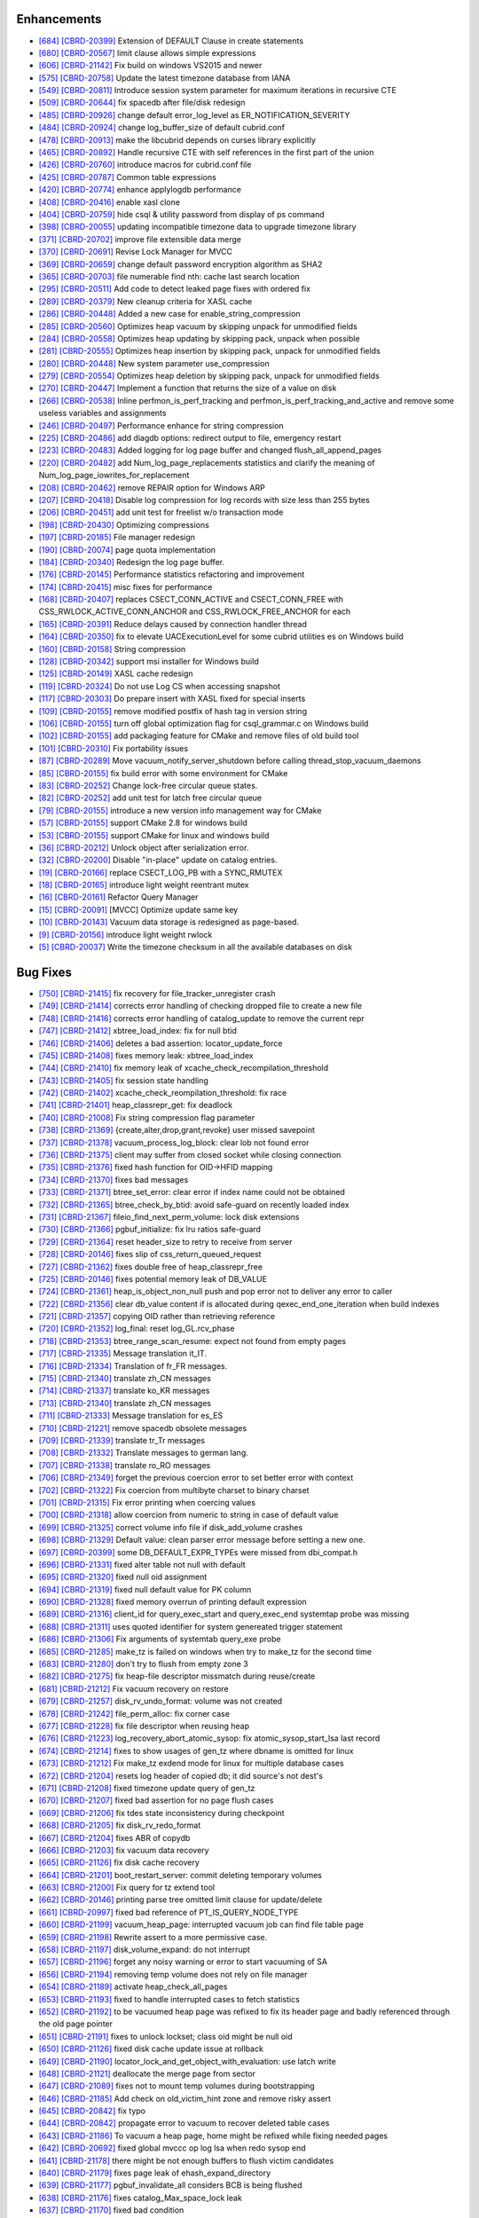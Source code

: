 Enhancements
------------

* `[684] <https://github.com/CUBRID/cubrid/pull/684>`_ `[CBRD-20399] <http://jira.cubrid.org/browse/CBRD-20399>`_ Extension of DEFAULT Clause in create statements   
* `[680] <https://github.com/CUBRID/cubrid/pull/680>`_ `[CBRD-20567] <http://jira.cubrid.org/browse/CBRD-20567>`_ limit clause allows simple expressions     
* `[606] <https://github.com/CUBRID/cubrid/pull/606>`_ `[CBRD-21142] <http://jira.cubrid.org/browse/CBRD-21142>`_ Fix build on windows VS2015 and newer   
* `[575] <https://github.com/CUBRID/cubrid/pull/575>`_ `[CBRD-20758] <http://jira.cubrid.org/browse/CBRD-20758>`_ Update the latest timezone database from IANA   
* `[549] <https://github.com/CUBRID/cubrid/pull/549>`_ `[CBRD-20811] <http://jira.cubrid.org/browse/CBRD-20811>`_ Introduce session system parameter for maximum iterations in recursive CTE   
* `[509] <https://github.com/CUBRID/cubrid/pull/509>`_ `[CBRD-20644] <http://jira.cubrid.org/browse/CBRD-20644>`_ fix spacedb after file/disk redesign     
* `[485] <https://github.com/CUBRID/cubrid/pull/485>`_ `[CBRD-20926] <http://jira.cubrid.org/browse/CBRD-20926>`_ change default error_log_level as ER_NOTIFICATION_SEVERITY  
* `[484] <https://github.com/CUBRID/cubrid/pull/484>`_ `[CBRD-20924] <http://jira.cubrid.org/browse/CBRD-20924>`_ change log_buffer_size of default cubrid.conf  
* `[478] <https://github.com/CUBRID/cubrid/pull/478>`_ `[CBRD-20913] <http://jira.cubrid.org/browse/CBRD-20913>`_ make the libcubrid depends on curses library explicitly  
* `[465] <https://github.com/CUBRID/cubrid/pull/465>`_ `[CBRD-20892] <http://jira.cubrid.org/browse/CBRD-20892>`_ Handle recursive CTE with self references in the first part of the union  
* `[426] <https://github.com/CUBRID/cubrid/pull/426>`_ `[CBRD-20760] <http://jira.cubrid.org/browse/CBRD-20760>`_ introduce macros for cubrid.conf file  
* `[425] <https://github.com/CUBRID/cubrid/pull/425>`_ `[CBRD-20787] <http://jira.cubrid.org/browse/CBRD-20787>`_ Common table expressions    
* `[420] <https://github.com/CUBRID/cubrid/pull/420>`_ `[CBRD-20774] <http://jira.cubrid.org/browse/CBRD-20774>`_ enhance applylogdb performance    
* `[408] <https://github.com/CUBRID/cubrid/pull/408>`_ `[CBRD-20416] <http://jira.cubrid.org/browse/CBRD-20416>`_ enable xasl clone  
* `[404] <https://github.com/CUBRID/cubrid/pull/404>`_ `[CBRD-20759] <http://jira.cubrid.org/browse/CBRD-20759>`_ hide csql & utility password from display of ps command  
* `[398] <https://github.com/CUBRID/cubrid/pull/398>`_ `[CBRD-20055] <http://jira.cubrid.org/browse/CBRD-20055>`_ updating incompatible timezone data to upgrade timezone library    
* `[371] <https://github.com/CUBRID/cubrid/pull/371>`_ `[CBRD-20702] <http://jira.cubrid.org/browse/CBRD-20702>`_ improve file extensible data merge   
* `[370] <https://github.com/CUBRID/cubrid/pull/370>`_ `[CBRD-20691] <http://jira.cubrid.org/browse/CBRD-20691>`_ Revise Lock Manager for MVCC    
* `[369] <https://github.com/CUBRID/cubrid/pull/369>`_ `[CBRD-20659] <http://jira.cubrid.org/browse/CBRD-20659>`_ change default password encryption algorithm as SHA2   
* `[365] <https://github.com/CUBRID/cubrid/pull/365>`_ `[CBRD-20703] <http://jira.cubrid.org/browse/CBRD-20703>`_ file numerable find nth: cache last search location  
* `[295] <https://github.com/CUBRID/cubrid/pull/295>`_ `[CBRD-20511] <http://jira.cubrid.org/browse/CBRD-20511>`_ Add code to detect leaked page fixes with ordered fix  
* `[289] <https://github.com/CUBRID/cubrid/pull/289>`_ `[CBRD-20379] <http://jira.cubrid.org/browse/CBRD-20379>`_ New cleanup criteria for XASL cache  
* `[286] <https://github.com/CUBRID/cubrid/pull/286>`_ `[CBRD-20448] <http://jira.cubrid.org/browse/CBRD-20448>`_ Added a new case for enable_string_compression  
* `[285] <https://github.com/CUBRID/cubrid/pull/285>`_ `[CBRD-20560] <http://jira.cubrid.org/browse/CBRD-20560>`_ Optimizes heap vacuum by skipping unpack for unmodified fields  
* `[284] <https://github.com/CUBRID/cubrid/pull/284>`_ `[CBRD-20558] <http://jira.cubrid.org/browse/CBRD-20558>`_ Optimizes heap updating by skipping pack, unpack when possible   
* `[281] <https://github.com/CUBRID/cubrid/pull/281>`_ `[CBRD-20555] <http://jira.cubrid.org/browse/CBRD-20555>`_ Optimizes heap insertion by skipping pack, unpack for unmodified fields   
* `[280] <https://github.com/CUBRID/cubrid/pull/280>`_ `[CBRD-20448] <http://jira.cubrid.org/browse/CBRD-20448>`_ New system parameter use_compression  
* `[279] <https://github.com/CUBRID/cubrid/pull/279>`_ `[CBRD-20554] <http://jira.cubrid.org/browse/CBRD-20554>`_ Optimizes heap deletion by skipping pack, unpack for unmodified fields   
* `[270] <https://github.com/CUBRID/cubrid/pull/270>`_ `[CBRD-20447] <http://jira.cubrid.org/browse/CBRD-20447>`_ Implement a function that returns the size of a value on disk  
* `[266] <https://github.com/CUBRID/cubrid/pull/266>`_ `[CBRD-20538] <http://jira.cubrid.org/browse/CBRD-20538>`_ Inline perfmon_is_perf_tracking and perfmon_is_perf_tracking_and_active and remove some useless variables and assignments  
* `[246] <https://github.com/CUBRID/cubrid/pull/246>`_ `[CBRD-20497] <http://jira.cubrid.org/browse/CBRD-20497>`_ Performance enhance for string compression  
* `[225] <https://github.com/CUBRID/cubrid/pull/225>`_ `[CBRD-20486] <http://jira.cubrid.org/browse/CBRD-20486>`_ add diagdb options: redirect output to file, emergency restart  
* `[223] <https://github.com/CUBRID/cubrid/pull/223>`_ `[CBRD-20483] <http://jira.cubrid.org/browse/CBRD-20483>`_ Added logging for log page buffer and changed flush_all_append_pages   
* `[220] <https://github.com/CUBRID/cubrid/pull/220>`_ `[CBRD-20482] <http://jira.cubrid.org/browse/CBRD-20482>`_ add Num_log_page_replacements statistics and clarify the meaning of Num_log_page_iowrites_for_replacement   
* `[208] <https://github.com/CUBRID/cubrid/pull/208>`_ `[CBRD-20462] <http://jira.cubrid.org/browse/CBRD-20462>`_ remove REPAIR option for Windows ARP  
* `[207] <https://github.com/CUBRID/cubrid/pull/207>`_ `[CBRD-20418] <http://jira.cubrid.org/browse/CBRD-20418>`_ Disable log compression for log records with size less than 255 bytes  
* `[206] <https://github.com/CUBRID/cubrid/pull/206>`_ `[CBRD-20451] <http://jira.cubrid.org/browse/CBRD-20451>`_ add unit test for freelist w/o transaction mode   
* `[198] <https://github.com/CUBRID/cubrid/pull/198>`_ `[CBRD-20430] <http://jira.cubrid.org/browse/CBRD-20430>`_ Optimizing compressions  
* `[197] <https://github.com/CUBRID/cubrid/pull/197>`_ `[CBRD-20185] <http://jira.cubrid.org/browse/CBRD-20185>`_ File manager redesign   
* `[190] <https://github.com/CUBRID/cubrid/pull/190>`_ `[CBRD-20074] <http://jira.cubrid.org/browse/CBRD-20074>`_ page quota implementation  
* `[184] <https://github.com/CUBRID/cubrid/pull/184>`_ `[CBRD-20340] <http://jira.cubrid.org/browse/CBRD-20340>`_ Redesign the log page buffer.   
* `[176] <https://github.com/CUBRID/cubrid/pull/176>`_ `[CBRD-20145] <http://jira.cubrid.org/browse/CBRD-20145>`_ Performance statistics refactoring and improvement   
* `[174] <https://github.com/CUBRID/cubrid/pull/174>`_ `[CBRD-20415] <http://jira.cubrid.org/browse/CBRD-20415>`_ misc fixes for performance  
* `[168] <https://github.com/CUBRID/cubrid/pull/168>`_ `[CBRD-20407] <http://jira.cubrid.org/browse/CBRD-20407>`_ replaces CSECT_CONN_ACTIVE and CSECT_CONN_FREE with CSS_RWLOCK_ACTIVE_CONN_ANCHOR and CSS_RWLOCK_FREE_ANCHOR for each  
* `[165] <https://github.com/CUBRID/cubrid/pull/165>`_ `[CBRD-20391] <http://jira.cubrid.org/browse/CBRD-20391>`_ Reduce delays caused by connection handler thread   
* `[164] <https://github.com/CUBRID/cubrid/pull/164>`_ `[CBRD-20350] <http://jira.cubrid.org/browse/CBRD-20350>`_ fix to elevate UACExecutionLevel for some cubrid utilities es on Windows build  
* `[160] <https://github.com/CUBRID/cubrid/pull/160>`_ `[CBRD-20158] <http://jira.cubrid.org/browse/CBRD-20158>`_ String compression    
* `[128] <https://github.com/CUBRID/cubrid/pull/128>`_ `[CBRD-20342] <http://jira.cubrid.org/browse/CBRD-20342>`_ support msi installer for Windows build  
* `[125] <https://github.com/CUBRID/cubrid/pull/125>`_ `[CBRD-20149] <http://jira.cubrid.org/browse/CBRD-20149>`_ XASL cache redesign   
* `[119] <https://github.com/CUBRID/cubrid/pull/119>`_ `[CBRD-20324] <http://jira.cubrid.org/browse/CBRD-20324>`_ Do not use Log CS when accessing snapshot  
* `[117] <https://github.com/CUBRID/cubrid/pull/117>`_ `[CBRD-20303] <http://jira.cubrid.org/browse/CBRD-20303>`_ Do prepare insert with XASL fixed for special inserts   
* `[109] <https://github.com/CUBRID/cubrid/pull/109>`_ `[CBRD-20155] <http://jira.cubrid.org/browse/CBRD-20155>`_ remove modified postfix of hash tag in version string  
* `[106] <https://github.com/CUBRID/cubrid/pull/106>`_ `[CBRD-20155] <http://jira.cubrid.org/browse/CBRD-20155>`_ turn off global optimization flag for csql_grammar.c on Windows build  
* `[102] <https://github.com/CUBRID/cubrid/pull/102>`_ `[CBRD-20155] <http://jira.cubrid.org/browse/CBRD-20155>`_ add packaging feature for CMake and remove files of old build tool  
* `[101] <https://github.com/CUBRID/cubrid/pull/101>`_ `[CBRD-20310] <http://jira.cubrid.org/browse/CBRD-20310>`_ Fix portability issues  
* `[87] <https://github.com/CUBRID/cubrid/pull/87>`_ `[CBRD-20289] <http://jira.cubrid.org/browse/CBRD-20289>`_ Move vacuum_notify_server_shutdown before calling thread_stop_vacuum_daemons   
* `[85] <https://github.com/CUBRID/cubrid/pull/85>`_ `[CBRD-20155] <http://jira.cubrid.org/browse/CBRD-20155>`_ fix build error with some environment for CMake   
* `[83] <https://github.com/CUBRID/cubrid/pull/83>`_ `[CBRD-20252] <http://jira.cubrid.org/browse/CBRD-20252>`_ Change lock-free circular queue states.   
* `[82] <https://github.com/CUBRID/cubrid/pull/82>`_ `[CBRD-20252] <http://jira.cubrid.org/browse/CBRD-20252>`_ add unit test for latch free circular queue   
* `[79] <https://github.com/CUBRID/cubrid/pull/79>`_ `[CBRD-20155] <http://jira.cubrid.org/browse/CBRD-20155>`_ introduce a new version info management way for CMake  
* `[57] <https://github.com/CUBRID/cubrid/pull/57>`_ `[CBRD-20155] <http://jira.cubrid.org/browse/CBRD-20155>`_ support CMake 2.8 for windows build  
* `[53] <https://github.com/CUBRID/cubrid/pull/53>`_ `[CBRD-20155] <http://jira.cubrid.org/browse/CBRD-20155>`_ support CMake for linux and windows build  
* `[36] <https://github.com/CUBRID/cubrid/pull/36>`_ `[CBRD-20212] <http://jira.cubrid.org/browse/CBRD-20212>`_ Unlock object after serialization error.  
* `[32] <https://github.com/CUBRID/cubrid/pull/32>`_ `[CBRD-20200] <http://jira.cubrid.org/browse/CBRD-20200>`_ Disable "in-place" update on catalog entries.   
* `[19] <https://github.com/CUBRID/cubrid/pull/19>`_ `[CBRD-20166] <http://jira.cubrid.org/browse/CBRD-20166>`_ replace CSECT_LOG_PB with a SYNC_RMUTEX  
* `[18] <https://github.com/CUBRID/cubrid/pull/18>`_ `[CBRD-20165] <http://jira.cubrid.org/browse/CBRD-20165>`_ introduce light weight reentrant mutex  
* `[16] <https://github.com/CUBRID/cubrid/pull/16>`_ `[CBRD-20161] <http://jira.cubrid.org/browse/CBRD-20161>`_ Refactor Query Manager  
* `[15] <https://github.com/CUBRID/cubrid/pull/15>`_ `[CBRD-20091] <http://jira.cubrid.org/browse/CBRD-20091>`_ [MVCC] Optimize update same key  
* `[10] <https://github.com/CUBRID/cubrid/pull/10>`_ `[CBRD-20143] <http://jira.cubrid.org/browse/CBRD-20143>`_ Vacuum data storage is redesigned as page-based.  
* `[9] <https://github.com/CUBRID/cubrid/pull/9>`_ `[CBRD-20156] <http://jira.cubrid.org/browse/CBRD-20156>`_ introduce light weight rwlock  
* `[5] <https://github.com/CUBRID/cubrid/pull/5>`_ `[CBRD-20037] <http://jira.cubrid.org/browse/CBRD-20037>`_  Write the timezone checksum in all the available databases on disk   

Bug Fixes
---------

* `[750] <https://github.com/CUBRID/cubrid/pull/750>`_ `[CBRD-21415] <http://jira.cubrid.org/browse/CBRD-21415>`_ fix recovery for file_tracker_unregister crash
* `[749] <https://github.com/CUBRID/cubrid/pull/749>`_ `[CBRD-21414] <http://jira.cubrid.org/browse/CBRD-21414>`_ corrects error handling of checking dropped file to create a new file
* `[748] <https://github.com/CUBRID/cubrid/pull/748>`_ `[CBRD-21416] <http://jira.cubrid.org/browse/CBRD-21416>`_ corrects error handling of catalog_update to remove the current repr
* `[747] <https://github.com/CUBRID/cubrid/pull/747>`_ `[CBRD-21412] <http://jira.cubrid.org/browse/CBRD-21412>`_ xbtree_load_index: fix for null btid  
* `[746] <https://github.com/CUBRID/cubrid/pull/746>`_ `[CBRD-21406] <http://jira.cubrid.org/browse/CBRD-21406>`_ deletes a bad assertion: locator_update_force  
* `[745] <https://github.com/CUBRID/cubrid/pull/745>`_ `[CBRD-21408] <http://jira.cubrid.org/browse/CBRD-21408>`_ fixes memory leak: xbtree_load_index  
* `[744] <https://github.com/CUBRID/cubrid/pull/744>`_ `[CBRD-21410] <http://jira.cubrid.org/browse/CBRD-21410>`_ fix memory leak of xcache_check_recompilation_threshold  
* `[743] <https://github.com/CUBRID/cubrid/pull/743>`_ `[CBRD-21405] <http://jira.cubrid.org/browse/CBRD-21405>`_ fix session state handling  
* `[742] <https://github.com/CUBRID/cubrid/pull/742>`_ `[CBRD-21402] <http://jira.cubrid.org/browse/CBRD-21402>`_ xcache_check_reompilation_threshold: fix race  
* `[741] <https://github.com/CUBRID/cubrid/pull/741>`_ `[CBRD-21401] <http://jira.cubrid.org/browse/CBRD-21401>`_ heap_classrepr_get: fix deadlock  
* `[740] <https://github.com/CUBRID/cubrid/pull/740>`_ `[CBRD-21008] <http://jira.cubrid.org/browse/CBRD-21008>`_ Fix string compression flag parameter  
* `[738] <https://github.com/CUBRID/cubrid/pull/738>`_ `[CBRD-21369] <http://jira.cubrid.org/browse/CBRD-21369>`_ {create,alter,drop,grant,revoke} user missed savepoint  
* `[737] <https://github.com/CUBRID/cubrid/pull/737>`_ `[CBRD-21378] <http://jira.cubrid.org/browse/CBRD-21378>`_ vacuum_process_log_block: clear lob not found error  
* `[736] <https://github.com/CUBRID/cubrid/pull/736>`_ `[CBRD-21375] <http://jira.cubrid.org/browse/CBRD-21375>`_ client may suffer from closed socket while closing connection  
* `[735] <https://github.com/CUBRID/cubrid/pull/735>`_ `[CBRD-21376] <http://jira.cubrid.org/browse/CBRD-21376>`_ fixed hash function for OID->HFID mapping  
* `[734] <https://github.com/CUBRID/cubrid/pull/734>`_ `[CBRD-21370] <http://jira.cubrid.org/browse/CBRD-21370>`_ fixes bad messages  
* `[733] <https://github.com/CUBRID/cubrid/pull/733>`_ `[CBRD-21371] <http://jira.cubrid.org/browse/CBRD-21371>`_ btree_set_error: clear error if index name could not be obtained  
* `[732] <https://github.com/CUBRID/cubrid/pull/732>`_ `[CBRD-21365] <http://jira.cubrid.org/browse/CBRD-21365>`_ btree_check_by_btid: avoid safe-guard on recently loaded index  
* `[731] <https://github.com/CUBRID/cubrid/pull/731>`_ `[CBRD-21367] <http://jira.cubrid.org/browse/CBRD-21367>`_ fileio_find_next_perm_volume: lock disk extensions  
* `[730] <https://github.com/CUBRID/cubrid/pull/730>`_ `[CBRD-21366] <http://jira.cubrid.org/browse/CBRD-21366>`_ pgbuf_initialize: fix lru ratios safe-guard  
* `[729] <https://github.com/CUBRID/cubrid/pull/729>`_ `[CBRD-21364] <http://jira.cubrid.org/browse/CBRD-21364>`_ reset header_size to retry to receive from server  
* `[728] <https://github.com/CUBRID/cubrid/pull/728>`_ `[CBRD-20146] <http://jira.cubrid.org/browse/CBRD-20146>`_ fixes slip of css_return_queued_request  
* `[727] <https://github.com/CUBRID/cubrid/pull/727>`_ `[CBRD-21362] <http://jira.cubrid.org/browse/CBRD-21362>`_ fixes double free of heap_classrepr_free  
* `[725] <https://github.com/CUBRID/cubrid/pull/725>`_ `[CBRD-20146] <http://jira.cubrid.org/browse/CBRD-20146>`_ fixes potential memory leak of DB_VALUE  
* `[724] <https://github.com/CUBRID/cubrid/pull/724>`_ `[CBRD-21361] <http://jira.cubrid.org/browse/CBRD-21361>`_ heap_is_object_non_null push and pop error not to deliver any error to caller  
* `[722] <https://github.com/CUBRID/cubrid/pull/722>`_ `[CBRD-21356] <http://jira.cubrid.org/browse/CBRD-21356>`_ clear db_value content if is allocated during qexec_end_one_iteration when build indexes  
* `[721] <https://github.com/CUBRID/cubrid/pull/721>`_ `[CBRD-21357] <http://jira.cubrid.org/browse/CBRD-21357>`_ copying OID rather than retrieving reference  
* `[720] <https://github.com/CUBRID/cubrid/pull/720>`_ `[CBRD-21352] <http://jira.cubrid.org/browse/CBRD-21352>`_ log_final: reset log_GL.rcv_phase  
* `[718] <https://github.com/CUBRID/cubrid/pull/718>`_ `[CBRD-21353] <http://jira.cubrid.org/browse/CBRD-21353>`_ btree_range_scan_resume: expect not found from empty pages  
* `[717] <https://github.com/CUBRID/cubrid/pull/717>`_ `[CBRD-21335] <http://jira.cubrid.org/browse/CBRD-21335>`_ Message translation it_IT.  
* `[716] <https://github.com/CUBRID/cubrid/pull/716>`_ `[CBRD-21334] <http://jira.cubrid.org/browse/CBRD-21334>`_ Translation of fr_FR messages.  
* `[715] <https://github.com/CUBRID/cubrid/pull/715>`_ `[CBRD-21340] <http://jira.cubrid.org/browse/CBRD-21340>`_ translate zh_CN messages  
* `[714] <https://github.com/CUBRID/cubrid/pull/714>`_ `[CBRD-21337] <http://jira.cubrid.org/browse/CBRD-21337>`_ translate ko_KR messages  
* `[713] <https://github.com/CUBRID/cubrid/pull/713>`_ `[CBRD-21340] <http://jira.cubrid.org/browse/CBRD-21340>`_ translate zh_CN messages  
* `[711] <https://github.com/CUBRID/cubrid/pull/711>`_ `[CBRD-21333] <http://jira.cubrid.org/browse/CBRD-21333>`_ Message translation for es_ES  
* `[710] <https://github.com/CUBRID/cubrid/pull/710>`_ `[CBRD-21221] <http://jira.cubrid.org/browse/CBRD-21221>`_ remove spacedb obsolete messages  
* `[709] <https://github.com/CUBRID/cubrid/pull/709>`_ `[CBRD-21339] <http://jira.cubrid.org/browse/CBRD-21339>`_ translate tr_Tr messages  
* `[708] <https://github.com/CUBRID/cubrid/pull/708>`_ `[CBRD-21332] <http://jira.cubrid.org/browse/CBRD-21332>`_ Translate messages to german lang.  
* `[707] <https://github.com/CUBRID/cubrid/pull/707>`_ `[CBRD-21338] <http://jira.cubrid.org/browse/CBRD-21338>`_ translate ro_RO messages  
* `[706] <https://github.com/CUBRID/cubrid/pull/706>`_ `[CBRD-21349] <http://jira.cubrid.org/browse/CBRD-21349>`_ forget the previous coercion error to set better error with context  
* `[702] <https://github.com/CUBRID/cubrid/pull/702>`_ `[CBRD-21322] <http://jira.cubrid.org/browse/CBRD-21322>`_ Fix coercion from multibyte charset to binary charset  
* `[701] <https://github.com/CUBRID/cubrid/pull/701>`_ `[CBRD-21315] <http://jira.cubrid.org/browse/CBRD-21315>`_ Fix error printing when coercing values  
* `[700] <https://github.com/CUBRID/cubrid/pull/700>`_ `[CBRD-21318] <http://jira.cubrid.org/browse/CBRD-21318>`_ allow coercion from numeric to string in case of default value  
* `[699] <https://github.com/CUBRID/cubrid/pull/699>`_ `[CBRD-21325] <http://jira.cubrid.org/browse/CBRD-21325>`_ correct volume info file if disk_add_volume crashes  
* `[698] <https://github.com/CUBRID/cubrid/pull/698>`_ `[CBRD-21329] <http://jira.cubrid.org/browse/CBRD-21329>`_ Default value: clean parser error message before setting a new one.  
* `[697] <https://github.com/CUBRID/cubrid/pull/697>`_ `[CBRD-20399] <http://jira.cubrid.org/browse/CBRD-20399>`_ some DB_DEFAULT_EXPR_TYPEs were missed from dbi_compat.h   
* `[696] <https://github.com/CUBRID/cubrid/pull/696>`_ `[CBRD-21331] <http://jira.cubrid.org/browse/CBRD-21331>`_ fixed alter table not null with default   
* `[695] <https://github.com/CUBRID/cubrid/pull/695>`_ `[CBRD-21320] <http://jira.cubrid.org/browse/CBRD-21320>`_ fixed null oid assignment  
* `[694] <https://github.com/CUBRID/cubrid/pull/694>`_ `[CBRD-21319] <http://jira.cubrid.org/browse/CBRD-21319>`_ fixed null default value for PK column  
* `[690] <https://github.com/CUBRID/cubrid/pull/690>`_ `[CBRD-21328] <http://jira.cubrid.org/browse/CBRD-21328>`_ fixed memory overrun of printing default expression  
* `[689] <https://github.com/CUBRID/cubrid/pull/689>`_ `[CBRD-21316] <http://jira.cubrid.org/browse/CBRD-21316>`_ client_id for query_exec_start and query_exec_end systemtap probe was missing  
* `[688] <https://github.com/CUBRID/cubrid/pull/688>`_ `[CBRD-21311] <http://jira.cubrid.org/browse/CBRD-21311>`_ uses quoted identifier for system genereated trigger statement  
* `[686] <https://github.com/CUBRID/cubrid/pull/686>`_ `[CBRD-21306] <http://jira.cubrid.org/browse/CBRD-21306>`_ Fix arguments of systemtab query_exe probe  
* `[685] <https://github.com/CUBRID/cubrid/pull/685>`_ `[CBRD-21285] <http://jira.cubrid.org/browse/CBRD-21285>`_ make_tz is failed on windows when try to make_tz for the second time  
* `[683] <https://github.com/CUBRID/cubrid/pull/683>`_ `[CBRD-21280] <http://jira.cubrid.org/browse/CBRD-21280>`_ don't try to flush from empty zone 3  
* `[682] <https://github.com/CUBRID/cubrid/pull/682>`_ `[CBRD-21275] <http://jira.cubrid.org/browse/CBRD-21275>`_ fix heap-file descriptor missmatch during reuse/create  
* `[681] <https://github.com/CUBRID/cubrid/pull/681>`_ `[CBRD-21212] <http://jira.cubrid.org/browse/CBRD-21212>`_ Fix vacuum recovery on restore  
* `[679] <https://github.com/CUBRID/cubrid/pull/679>`_ `[CBRD-21257] <http://jira.cubrid.org/browse/CBRD-21257>`_ disk_rv_undo_format: volume was not created  
* `[678] <https://github.com/CUBRID/cubrid/pull/678>`_ `[CBRD-21242] <http://jira.cubrid.org/browse/CBRD-21242>`_ file_perm_alloc: fix corner case  
* `[677] <https://github.com/CUBRID/cubrid/pull/677>`_ `[CBRD-21228] <http://jira.cubrid.org/browse/CBRD-21228>`_ fix file descriptor when reusing heap  
* `[676] <https://github.com/CUBRID/cubrid/pull/676>`_ `[CBRD-21223] <http://jira.cubrid.org/browse/CBRD-21223>`_ log_recovery_abort_atomic_sysop: fix atomic_sysop_start_lsa last record  
* `[674] <https://github.com/CUBRID/cubrid/pull/674>`_ `[CBRD-21214] <http://jira.cubrid.org/browse/CBRD-21214>`_ fixes to show usages of gen_tz where dbname is omitted for linux  
* `[673] <https://github.com/CUBRID/cubrid/pull/673>`_ `[CBRD-21212] <http://jira.cubrid.org/browse/CBRD-21212>`_ Fix make_tz exdend mode for linux for multiple database cases  
* `[672] <https://github.com/CUBRID/cubrid/pull/672>`_ `[CBRD-21204] <http://jira.cubrid.org/browse/CBRD-21204>`_ resets log header of copied db; it did source's not dest's  
* `[671] <https://github.com/CUBRID/cubrid/pull/671>`_ `[CBRD-21208] <http://jira.cubrid.org/browse/CBRD-21208>`_ fixed timezone update query of gen_tz  
* `[670] <https://github.com/CUBRID/cubrid/pull/670>`_ `[CBRD-21207] <http://jira.cubrid.org/browse/CBRD-21207>`_ fixed bad assertion for no page flush cases  
* `[669] <https://github.com/CUBRID/cubrid/pull/669>`_ `[CBRD-21206] <http://jira.cubrid.org/browse/CBRD-21206>`_ fix tdes state inconsistency during checkpoint  
* `[668] <https://github.com/CUBRID/cubrid/pull/668>`_ `[CBRD-21205] <http://jira.cubrid.org/browse/CBRD-21205>`_ fix disk_rv_redo_format  
* `[667] <https://github.com/CUBRID/cubrid/pull/667>`_ `[CBRD-21204] <http://jira.cubrid.org/browse/CBRD-21204>`_ fixes ABR of copydb  
* `[666] <https://github.com/CUBRID/cubrid/pull/666>`_ `[CBRD-21203] <http://jira.cubrid.org/browse/CBRD-21203>`_ fix vacuum data recovery  
* `[665] <https://github.com/CUBRID/cubrid/pull/665>`_ `[CBRD-21126] <http://jira.cubrid.org/browse/CBRD-21126>`_ fix disk cache recovery  
* `[664] <https://github.com/CUBRID/cubrid/pull/664>`_ `[CBRD-21201] <http://jira.cubrid.org/browse/CBRD-21201>`_ boot_restart_server: commit deleting temporary volumes  
* `[663] <https://github.com/CUBRID/cubrid/pull/663>`_ `[CBRD-21200] <http://jira.cubrid.org/browse/CBRD-21200>`_ Fix query for tz extend tool  
* `[662] <https://github.com/CUBRID/cubrid/pull/662>`_ `[CBRD-20146] <http://jira.cubrid.org/browse/CBRD-20146>`_ printing parse tree omitted limit clause for update/delete  
* `[661] <https://github.com/CUBRID/cubrid/pull/661>`_ `[CBRD-20997] <http://jira.cubrid.org/browse/CBRD-20997>`_ fixed bad reference of PT_IS_QUERY_NODE_TYPE  
* `[660] <https://github.com/CUBRID/cubrid/pull/660>`_ `[CBRD-21199] <http://jira.cubrid.org/browse/CBRD-21199>`_ vacuum_heap_page: interrupted vacuum job can find file table page  
* `[659] <https://github.com/CUBRID/cubrid/pull/659>`_ `[CBRD-21198] <http://jira.cubrid.org/browse/CBRD-21198>`_ Rewrite assert to a more permissive case.  
* `[658] <https://github.com/CUBRID/cubrid/pull/658>`_ `[CBRD-21197] <http://jira.cubrid.org/browse/CBRD-21197>`_ disk_volume_expand: do not interrupt  
* `[657] <https://github.com/CUBRID/cubrid/pull/657>`_ `[CBRD-21196] <http://jira.cubrid.org/browse/CBRD-21196>`_ forget any noisy warning or error to start vacuuming of SA  
* `[656] <https://github.com/CUBRID/cubrid/pull/656>`_ `[CBRD-21194] <http://jira.cubrid.org/browse/CBRD-21194>`_ removing temp volume does not rely on file manager  
* `[654] <https://github.com/CUBRID/cubrid/pull/654>`_ `[CBRD-21189] <http://jira.cubrid.org/browse/CBRD-21189>`_ activate heap_check_all_pages  
* `[653] <https://github.com/CUBRID/cubrid/pull/653>`_ `[CBRD-21193] <http://jira.cubrid.org/browse/CBRD-21193>`_ fixed to handle interrupted cases to fetch statistics  
* `[652] <https://github.com/CUBRID/cubrid/pull/652>`_ `[CBRD-21192] <http://jira.cubrid.org/browse/CBRD-21192>`_ to be vacuumed heap page was refixed to fix its header page and badly referenced through the old page pointer  
* `[651] <https://github.com/CUBRID/cubrid/pull/651>`_ `[CBRD-21191] <http://jira.cubrid.org/browse/CBRD-21191>`_ fixes to unlock lockset; class oid might be null oid  
* `[650] <https://github.com/CUBRID/cubrid/pull/650>`_ `[CBRD-21126] <http://jira.cubrid.org/browse/CBRD-21126>`_ fixed disk cache update issue at rollback  
* `[649] <https://github.com/CUBRID/cubrid/pull/649>`_ `[CBRD-21190] <http://jira.cubrid.org/browse/CBRD-21190>`_ locator_lock_and_get_object_with_evaluation: use latch write  
* `[648] <https://github.com/CUBRID/cubrid/pull/648>`_ `[CBRD-21121] <http://jira.cubrid.org/browse/CBRD-21121>`_ deallocate the merge page from sector  
* `[647] <https://github.com/CUBRID/cubrid/pull/647>`_ `[CBRD-21089] <http://jira.cubrid.org/browse/CBRD-21089>`_ fixes not to mount temp volumes during bootstrapping  
* `[646] <https://github.com/CUBRID/cubrid/pull/646>`_ `[CBRD-21185] <http://jira.cubrid.org/browse/CBRD-21185>`_ Add check on old_victim_hint zone and remove risky assert  
* `[645] <https://github.com/CUBRID/cubrid/pull/645>`_ `[CBRD-20842] <http://jira.cubrid.org/browse/CBRD-20842>`_ fix typo  
* `[644] <https://github.com/CUBRID/cubrid/pull/644>`_ `[CBRD-20842] <http://jira.cubrid.org/browse/CBRD-20842>`_ propagate error to vacuum to recover deleted table cases  
* `[643] <https://github.com/CUBRID/cubrid/pull/643>`_ `[CBRD-21186] <http://jira.cubrid.org/browse/CBRD-21186>`_ To vacuum a heap page, home might be refixed while fixing needed pages  
* `[642] <https://github.com/CUBRID/cubrid/pull/642>`_ `[CBRD-20692] <http://jira.cubrid.org/browse/CBRD-20692>`_ fixed global mvccc op log lsa when redo sysop end  
* `[641] <https://github.com/CUBRID/cubrid/pull/641>`_ `[CBRD-21178] <http://jira.cubrid.org/browse/CBRD-21178>`_ there might be not enough buffers to flush victim candidates  
* `[640] <https://github.com/CUBRID/cubrid/pull/640>`_ `[CBRD-21179] <http://jira.cubrid.org/browse/CBRD-21179>`_ fixes page leak of ehash_expand_directory  
* `[639] <https://github.com/CUBRID/cubrid/pull/639>`_ `[CBRD-21177] <http://jira.cubrid.org/browse/CBRD-21177>`_ pgbuf_invalidate_all considers BCB is being flushed  
* `[638] <https://github.com/CUBRID/cubrid/pull/638>`_ `[CBRD-21176] <http://jira.cubrid.org/browse/CBRD-21176>`_ fixes catalog_Max_space_lock leak  
* `[637] <https://github.com/CUBRID/cubrid/pull/637>`_ `[CBRD-21170] <http://jira.cubrid.org/browse/CBRD-21170>`_ fixed bad condition  
* `[636] <https://github.com/CUBRID/cubrid/pull/636>`_ `[CBRD-21161] <http://jira.cubrid.org/browse/CBRD-21161>`_ Add debug code and workaround for victim hint  
* `[635] <https://github.com/CUBRID/cubrid/pull/635>`_ `[CBRD-21163] <http://jira.cubrid.org/browse/CBRD-21163>`_ initialize array to suppress VALGRIND complaints regarding uninitialized memory in catalog  
* `[634] <https://github.com/CUBRID/cubrid/pull/634>`_ `[CBRD-21162] <http://jira.cubrid.org/browse/CBRD-21162>`_ initialize array to suppress VALGRIND complaints regarding uninitialized memory in catalog  
* `[633] <https://github.com/CUBRID/cubrid/pull/633>`_ `[CBRD-21145] <http://jira.cubrid.org/browse/CBRD-21145>`_ UMR on catalog_update  
* `[632] <https://github.com/CUBRID/cubrid/pull/632>`_ `[CBRD-21170] <http://jira.cubrid.org/browse/CBRD-21170>`_ fixes invalid XASL error of multi-table UPDATE/DELETE with explicit join  
* `[631] <https://github.com/CUBRID/cubrid/pull/631>`_ `[CBRD-20289] <http://jira.cubrid.org/browse/CBRD-20289>`_ change a safe-guard to catch vacuum is blocked as er_log  
* `[630] <https://github.com/CUBRID/cubrid/pull/630>`_ `[CBRD-21171] <http://jira.cubrid.org/browse/CBRD-21171>`_ delay shutdown daemon threads  
* `[629] <https://github.com/CUBRID/cubrid/pull/629>`_ `[CBRD-21172] <http://jira.cubrid.org/browse/CBRD-21172>`_ Remove assert condition related to LRU quota when no dirties are found  
* `[628] <https://github.com/CUBRID/cubrid/pull/628>`_ `[CBRD-21168] <http://jira.cubrid.org/browse/CBRD-21168>`_ shutdown will not interrupt a thread that disables interrupt  
* `[627] <https://github.com/CUBRID/cubrid/pull/627>`_ `[CBRD-21157] <http://jira.cubrid.org/browse/CBRD-21157>`_ Fix to retry victimization in single threaded mode after victim flush was run.  
* `[626] <https://github.com/CUBRID/cubrid/pull/626>`_ `[CBRD-20146] <http://jira.cubrid.org/browse/CBRD-20146>`_ fix disk_get_volheader script  
* `[625] <https://github.com/CUBRID/cubrid/pull/625>`_ `[CBRD-21164] <http://jira.cubrid.org/browse/CBRD-21164>`_ file_log of file_perm_dealloc missed arguments  
* `[623] <https://github.com/CUBRID/cubrid/pull/623>`_ `[CBRD-21147] <http://jira.cubrid.org/browse/CBRD-21147>`_ Initialize leafs, pages and height for btree_stats in catalog_fetch_btree_statistics  
* `[621] <https://github.com/CUBRID/cubrid/pull/621>`_ `[CBRD-21140] <http://jira.cubrid.org/browse/CBRD-21140>`_ fixed crash caused by null domain in MRO  
* `[620] <https://github.com/CUBRID/cubrid/pull/620>`_ `[CBRD-21159] <http://jira.cubrid.org/browse/CBRD-21159>`_ hold LOG_CS for logpb_flush_pages_direct  
* `[616] <https://github.com/CUBRID/cubrid/pull/616>`_ `[CBRD-21117] <http://jira.cubrid.org/browse/CBRD-21117>`_ Stop parsing in case of errors.  
* `[614] <https://github.com/CUBRID/cubrid/pull/614>`_ `[CBRD-21149] <http://jira.cubrid.org/browse/CBRD-21149>`_ fixes leak of pgbuf_Pool.big_private_lrus_with_victims  
* `[613] <https://github.com/CUBRID/cubrid/pull/613>`_ `[CBRD-21147] <http://jira.cubrid.org/browse/CBRD-21147>`_ UMR on btree_get_stats  
* `[612] <https://github.com/CUBRID/cubrid/pull/612>`_ `[CBRD-21143] <http://jira.cubrid.org/browse/CBRD-21143>`_ fixed cte memory leak  
* `[611] <https://github.com/CUBRID/cubrid/pull/611>`_ `[CBRD-21100] <http://jira.cubrid.org/browse/CBRD-21100>`_ Do not deregister "avoid deallocation" on victimized bcb  
* `[610] <https://github.com/CUBRID/cubrid/pull/610>`_ `[CBRD-21153] <http://jira.cubrid.org/browse/CBRD-21153>`_ initialize OID to supress valgrind complaint  
* `[608] <https://github.com/CUBRID/cubrid/pull/608>`_ `[CBRD-21144] <http://jira.cubrid.org/browse/CBRD-21144>`_ initialize bcb ticks  
* `[605] <https://github.com/CUBRID/cubrid/pull/605>`_ `[CBRD-21070] <http://jira.cubrid.org/browse/CBRD-21070>`_ fixed leaked page  
* `[604] <https://github.com/CUBRID/cubrid/pull/604>`_ `[CBRD-21129] <http://jira.cubrid.org/browse/CBRD-21129>`_ [TimeZone] ‘select str_to_date('11 30 59 pm Feb/27th/2000 America/Fortaleza -03', '%h %i %S %p %b/%D/%Y %TZR %TZD')’returns unexpected result  
* `[603] <https://github.com/CUBRID/cubrid/pull/603>`_ `[CBRD-21020] <http://jira.cubrid.org/browse/CBRD-21020>`_ disk_reserve_sectors: fix double sector free from cache  
* `[602] <https://github.com/CUBRID/cubrid/pull/602>`_ `[CBRD-21139] <http://jira.cubrid.org/browse/CBRD-21139>`_ recovery: fix rollbacking logical run postpones  
* `[601] <https://github.com/CUBRID/cubrid/pull/601>`_ `[CBRD-21109] <http://jira.cubrid.org/browse/CBRD-21109>`_ [TimeZone] Insert an unsupported datetimetz format, query successfully processed  
* `[600] <https://github.com/CUBRID/cubrid/pull/600>`_ `[CBRD-21122] <http://jira.cubrid.org/browse/CBRD-21122>`_ file_perm_dealloc: fix fhead for is_merged_page_from_sector case  
* `[599] <https://github.com/CUBRID/cubrid/pull/599>`_ `[CBRD-21118] <http://jira.cubrid.org/browse/CBRD-21118>`_ SA_MODE keep using the current error entry if neither an error was set nor pushed  
* `[598] <https://github.com/CUBRID/cubrid/pull/598>`_ `[CBRD-21136] <http://jira.cubrid.org/browse/CBRD-21136>`_ net_server_conn_down: fix interrupt  
* `[597] <https://github.com/CUBRID/cubrid/pull/597>`_ `[CBRD-21133] <http://jira.cubrid.org/browse/CBRD-21133>`_ log_rv_analysis_sysop_end: reset rcv.sysop_start_postpone_lsa  
* `[596] <https://github.com/CUBRID/cubrid/pull/596>`_ `[CBRD-21135] <http://jira.cubrid.org/browse/CBRD-21135>`_ disable data_aout_ratio parameter  
* `[595] <https://github.com/CUBRID/cubrid/pull/595>`_ `[CBRD-20709] <http://jira.cubrid.org/browse/CBRD-20709>`_ Fix restore of log active volume  
* `[594] <https://github.com/CUBRID/cubrid/pull/594>`_ `[CBRD-21116] <http://jira.cubrid.org/browse/CBRD-21116>`_ fix abort atomic sysop inside sysop run postpone  
* `[593] <https://github.com/CUBRID/cubrid/pull/593>`_ `[CBRD-21119] <http://jira.cubrid.org/browse/CBRD-21119>`_ handle error returned by btree_get_num_visible_from_leaf_and_ovf function  
* `[592] <https://github.com/CUBRID/cubrid/pull/592>`_ `[CBRD-21128] <http://jira.cubrid.org/browse/CBRD-21128>`_ disk_reserve_sectors: fix csect usage  
* `[591] <https://github.com/CUBRID/cubrid/pull/591>`_ `[CBRD-21115] <http://jira.cubrid.org/browse/CBRD-21115>`_ pgbuf_flush_victim_candidates: fix compile error  
* `[590] <https://github.com/CUBRID/cubrid/pull/590>`_ `[CBRD-21088] <http://jira.cubrid.org/browse/CBRD-21088>`_ Fixed set of error  
* `[589] <https://github.com/CUBRID/cubrid/pull/589>`_ `[CBRD-21115] <http://jira.cubrid.org/browse/CBRD-21115>`_ pgbuf_flush_victim_candidates: update looping & safe-guard  
* `[588] <https://github.com/CUBRID/cubrid/pull/588>`_ `[CBRD-21114] <http://jira.cubrid.org/browse/CBRD-21114>`_ clear index key for error case; fixes a slip of #583  
* `[587] <https://github.com/CUBRID/cubrid/pull/587>`_ `[CBRD-21092] <http://jira.cubrid.org/browse/CBRD-21092>`_ MANY_IOREADS cannot be shown in the event log  
* `[586] <https://github.com/CUBRID/cubrid/pull/586>`_ `[CBRD-21105] <http://jira.cubrid.org/browse/CBRD-21105>`_ Fix undoing unfinished sysops during execute postpone  
* `[585] <https://github.com/CUBRID/cubrid/pull/585>`_ `[CBRD-21112] <http://jira.cubrid.org/browse/CBRD-21112>`_ fixed double unfix of vacuum data page  
* `[584] <https://github.com/CUBRID/cubrid/pull/584>`_ `[CBRD-21081] <http://jira.cubrid.org/browse/CBRD-21081>`_ Removed assert regarding the match of MVCC info  
* `[583] <https://github.com/CUBRID/cubrid/pull/583>`_ `[CBRD-21049] <http://jira.cubrid.org/browse/CBRD-21049>`_ fixed memeory leak caused by deadlock at foreign key update  
* `[582] <https://github.com/CUBRID/cubrid/pull/582>`_ `[CBRD-21106] <http://jira.cubrid.org/browse/CBRD-21106>`_ file_extdata_apply_funcs: fix advance to next  
* `[581] <https://github.com/CUBRID/cubrid/pull/581>`_ `[CBRD-21020] <http://jira.cubrid.org/browse/CBRD-21020>`_ file_create temporary: do not interrupt  
* `[580] <https://github.com/CUBRID/cubrid/pull/580>`_ `[CBRD-21103] <http://jira.cubrid.org/browse/CBRD-21103>`_ add er_stack_push_if_exists, er_restore_last_error to keep the last error of SA  
* `[579] <https://github.com/CUBRID/cubrid/pull/579>`_ `[CBRD-21101] <http://jira.cubrid.org/browse/CBRD-21101>`_ pgbuf_lru_boost_bcb: remove unreliable safe-guard  
* `[578] <https://github.com/CUBRID/cubrid/pull/578>`_ `[CBRD-21100] <http://jira.cubrid.org/browse/CBRD-21100>`_ Safe-guards for bcb.count_fix_and_avoid_dealloc  
* `[577] <https://github.com/CUBRID/cubrid/pull/577>`_ `[CBRD-21094] <http://jira.cubrid.org/browse/CBRD-21094>`_ SA_MODE clears client error when enter into server  
* `[576] <https://github.com/CUBRID/cubrid/pull/576>`_ `[CBRD-20740] <http://jira.cubrid.org/browse/CBRD-20740>`_ file_perm_dealloc: fix merging & moving to partial table  
* `[574] <https://github.com/CUBRID/cubrid/pull/574>`_ `[CBRD-21096] <http://jira.cubrid.org/browse/CBRD-21096>`_ trylock returns 0 for success  
* `[573] <https://github.com/CUBRID/cubrid/pull/573>`_ `[CBRD-21091] <http://jira.cubrid.org/browse/CBRD-21091>`_ Execute merge under stressed IO.  
* `[572] <https://github.com/CUBRID/cubrid/pull/572>`_ `[CBRD-21087] <http://jira.cubrid.org/browse/CBRD-21087>`_ add thread_p argument to b-tree functions  
* `[571] <https://github.com/CUBRID/cubrid/pull/571>`_ `[CBRD-21039] <http://jira.cubrid.org/browse/CBRD-21039>`_ Fix tracking processing & unregister  
* `[570] <https://github.com/CUBRID/cubrid/pull/570>`_ `[CBRD-21080] <http://jira.cubrid.org/browse/CBRD-21080>`_ improve flush & direct victims  
* `[569] <https://github.com/CUBRID/cubrid/pull/569>`_ `[CBRD-20742] <http://jira.cubrid.org/browse/CBRD-20742>`_ clear output values at heap next scan  
* `[568] <https://github.com/CUBRID/cubrid/pull/568>`_ `[CBRD-20699] <http://jira.cubrid.org/browse/CBRD-20699>`_ vacuum_heap_page: error handling for release mode  
* `[567] <https://github.com/CUBRID/cubrid/pull/567>`_ `[CBRD-21020] <http://jira.cubrid.org/browse/CBRD-21020>`_ don't interrupt file_temp_alloc  
* `[566] <https://github.com/CUBRID/cubrid/pull/566>`_ `[CBRD-21086] <http://jira.cubrid.org/browse/CBRD-21086>`_ Handle case of flushing non-dirty BCB (neighbor flush)  
* `[565] <https://github.com/CUBRID/cubrid/pull/565>`_ `[CBRD-21080] <http://jira.cubrid.org/browse/CBRD-21080>`_ pgbuf_flush_victim_candidates: fix hitting safe-guard  
* `[564] <https://github.com/CUBRID/cubrid/pull/564>`_ `[CBRD-20074] <http://jira.cubrid.org/browse/CBRD-20074>`_ undo the quick fix(#562) of CM stats  
* `[563] <https://github.com/CUBRID/cubrid/pull/563>`_ `[CBRD-21003] <http://jira.cubrid.org/browse/CBRD-21003>`_ Recovery: abort sysops before finishing postpone  
* `[562] <https://github.com/CUBRID/cubrid/pull/562>`_ `[CBRD-20074] <http://jira.cubrid.org/browse/CBRD-20074>`_ add stats back temporarily  
* `[560] <https://github.com/CUBRID/cubrid/pull/560>`_ `[CBRD-21077] <http://jira.cubrid.org/browse/CBRD-21077>`_ Return error if CTE max recursion is reached when list optimization is disabled  
* `[559] <https://github.com/CUBRID/cubrid/pull/559>`_ `[CBRD-21045] <http://jira.cubrid.org/browse/CBRD-21045>`_ fixed crash caused by uninitialized record  
* `[558] <https://github.com/CUBRID/cubrid/pull/558>`_ `[CBRD-20814] <http://jira.cubrid.org/browse/CBRD-20814>`_ Add system parameter loading flags to avoid special processing of intl parameters from utilities not related to engine  
* `[557] <https://github.com/CUBRID/cubrid/pull/557>`_ `[CBRD-21067] <http://jira.cubrid.org/browse/CBRD-21067>`_ disable multi range optimization instead return error, when regu variable didn't match  
* `[556] <https://github.com/CUBRID/cubrid/pull/556>`_ `[CBRD-21074] <http://jira.cubrid.org/browse/CBRD-21074>`_ fixed MRO to consider NULL from a key value  
* `[553] <https://github.com/CUBRID/cubrid/pull/553>`_ `[CBRD-21069] <http://jira.cubrid.org/browse/CBRD-21069>`_ Handle reset of scan tuple number when a new page is fetched.  
* `[552] <https://github.com/CUBRID/cubrid/pull/552>`_ `[CBRD-21064] <http://jira.cubrid.org/browse/CBRD-21064>`_ vacuum_data_load_and_recover: read vacuum_Global_oldest_active_mvccid  
* `[551] <https://github.com/CUBRID/cubrid/pull/551>`_ `[CBRD-21037] <http://jira.cubrid.org/browse/CBRD-21037>`_ Recover vacuum data before starting workers  
* `[550] <https://github.com/CUBRID/cubrid/pull/550>`_ `[CBRD-21057] <http://jira.cubrid.org/browse/CBRD-21057>`_ Handling of semantic errors.  
* `[548] <https://github.com/CUBRID/cubrid/pull/548>`_ `[CBRD-21058] <http://jira.cubrid.org/browse/CBRD-21058>`_ fixed memory leak by restoring ISS range details  
* `[547] <https://github.com/CUBRID/cubrid/pull/547>`_ `[CBRD-21051] <http://jira.cubrid.org/browse/CBRD-21051>`_ fixes IVR to view error messages  
* `[546] <https://github.com/CUBRID/cubrid/pull/546>`_ `[CBRD-21050] <http://jira.cubrid.org/browse/CBRD-21050>`_ fixed crash by initializing dist percent aggregate  
* `[544] <https://github.com/CUBRID/cubrid/pull/544>`_ `[CBRD-21036] <http://jira.cubrid.org/browse/CBRD-21036>`_ fixed overflow int addition issue  
* `[543] <https://github.com/CUBRID/cubrid/pull/543>`_ `[CBRD-21025] <http://jira.cubrid.org/browse/CBRD-21025>`_ Fix handling of error from semantic_type.  
* `[542] <https://github.com/CUBRID/cubrid/pull/542>`_ `[CBRD-21021] <http://jira.cubrid.org/browse/CBRD-21021>`_ file_temp_alloc: fix file_Tempcache->spacedb_temp  
* `[541] <https://github.com/CUBRID/cubrid/pull/541>`_ `[CBRD-20987] <http://jira.cubrid.org/browse/CBRD-20987>`_ Review references of derived_table  
* `[540] <https://github.com/CUBRID/cubrid/pull/540>`_ `[CBRD-20946] <http://jira.cubrid.org/browse/CBRD-20946>`_ Allow only UNION ALL in recursive CTE  
* `[538] <https://github.com/CUBRID/cubrid/pull/538>`_ `[CBRD-20933] <http://jira.cubrid.org/browse/CBRD-20933>`_ Restrict nested WITHs and recursive CTEs referenced incorrectly  
* `[537] <https://github.com/CUBRID/cubrid/pull/537>`_ `[CBRD-20808] <http://jira.cubrid.org/browse/CBRD-20808>`_ Do not interrupt temp ehash destroy  
* `[536] <https://github.com/CUBRID/cubrid/pull/536>`_ `[CBRD-20983] <http://jira.cubrid.org/browse/CBRD-20983>`_ do not deallocate compressed string when generate tuple descriptor  
* `[535] <https://github.com/CUBRID/cubrid/pull/535>`_ `[CBRD-20997] <http://jira.cubrid.org/browse/CBRD-20997>`_ Keep UNION WITH clause when union is folded  
* `[534] <https://github.com/CUBRID/cubrid/pull/534>`_ `[CBRD-20980] <http://jira.cubrid.org/browse/CBRD-20980>`_ fixed crash caused by clearing db_value of output regu variable  
* `[533] <https://github.com/CUBRID/cubrid/pull/533>`_ `[CBRD-20945] <http://jira.cubrid.org/browse/CBRD-20945>`_ Fix collate modifier with ENUM type  
* `[532] <https://github.com/CUBRID/cubrid/pull/532>`_ `[CBRD-20986] <http://jira.cubrid.org/browse/CBRD-20986>`_ fix ut_trim (memmove)  
* `[531] <https://github.com/CUBRID/cubrid/pull/531>`_ `[CBRD-20978] <http://jira.cubrid.org/browse/CBRD-20978>`_ Return error for cte.* usage in count function  
* `[530] <https://github.com/CUBRID/cubrid/pull/530>`_ `[CBRD-20146] <http://jira.cubrid.org/browse/CBRD-20146>`_ use quoted identifiers for system generated queries   
* `[529] <https://github.com/CUBRID/cubrid/pull/529>`_ `[CBRD-20972] <http://jira.cubrid.org/browse/CBRD-20972>`_ fixed memory leak in sys_connect_by_path function  
* `[528] <https://github.com/CUBRID/cubrid/pull/528>`_ `[CBRD-20974] <http://jira.cubrid.org/browse/CBRD-20974>`_ fixed memory leak in show index  
* `[527] <https://github.com/CUBRID/cubrid/pull/527>`_ `[CBRD-20865] <http://jira.cubrid.org/browse/CBRD-20865>`_ Fix CTE attributes printing  
* `[526] <https://github.com/CUBRID/cubrid/pull/526>`_ `[CBRD-20975] <http://jira.cubrid.org/browse/CBRD-20975>`_ truncate problem,  whose table name is a reserved word of the CUBRID  
* `[525] <https://github.com/CUBRID/cubrid/pull/525>`_ `[CBRD-20967] <http://jira.cubrid.org/browse/CBRD-20967>`_ fixes bad error handling of malloc  
* `[524] <https://github.com/CUBRID/cubrid/pull/524>`_ `[CBRD-20971] <http://jira.cubrid.org/browse/CBRD-20971>`_ xcache fix count was not incremented  
* `[523] <https://github.com/CUBRID/cubrid/pull/523>`_ `[CBRD-20976] <http://jira.cubrid.org/browse/CBRD-20976>`_ trailing blank broke line continuation  
* `[522] <https://github.com/CUBRID/cubrid/pull/522>`_ `[CBRD-20969] <http://jira.cubrid.org/browse/CBRD-20969>`_ missing error code to er_set from number_to_char  
* `[521] <https://github.com/CUBRID/cubrid/pull/521>`_ `[CBRD-20957] <http://jira.cubrid.org/browse/CBRD-20957>`_ Avoid recursive CTE optimization for analytics  
* `[520] <https://github.com/CUBRID/cubrid/pull/520>`_ `[CBRD-20964] <http://jira.cubrid.org/browse/CBRD-20964>`_ pt_eval_type: Remove recursive part of CTEs with false where  
* `[519] <https://github.com/CUBRID/cubrid/pull/519>`_ `[CBRD-20959] <http://jira.cubrid.org/browse/CBRD-20959>`_ Set correlation level zero for CTEs  
* `[518] <https://github.com/CUBRID/cubrid/pull/518>`_ `[CBRD-20871] <http://jira.cubrid.org/browse/CBRD-20871>`_ Fix XASL cache handling concurrent recompiles  
* `[517] <https://github.com/CUBRID/cubrid/pull/517>`_ `[CBRD-20966] <http://jira.cubrid.org/browse/CBRD-20966>`_ disk_add_volume_extension: update total/max sectors  
* `[516] <https://github.com/CUBRID/cubrid/pull/516>`_ `[CBRD-20960] <http://jira.cubrid.org/browse/CBRD-20960>`_ Remove recursive part of CTEs with false where  
* `[515] <https://github.com/CUBRID/cubrid/pull/515>`_ `[CBRD-20937] <http://jira.cubrid.org/browse/CBRD-20937>`_ Recursive CTE optimization restriction  
* `[514] <https://github.com/CUBRID/cubrid/pull/514>`_ `[CBRD-20956] <http://jira.cubrid.org/browse/CBRD-20956>`_ fixed another MRO memory leak  
* `[513] <https://github.com/CUBRID/cubrid/pull/513>`_ `[CBRD-20701] <http://jira.cubrid.org/browse/CBRD-20701>`_ log_rv_analysis_sysop_end: allocate topops stack  
* `[512] <https://github.com/CUBRID/cubrid/pull/512>`_ `[CBRD-20953] <http://jira.cubrid.org/browse/CBRD-20953>`_ Fix show create view when the value of param plus_as_concat = no  
* `[511] <https://github.com/CUBRID/cubrid/pull/511>`_ `[CBRD-20941] <http://jira.cubrid.org/browse/CBRD-20941>`_ Avoid recursive CTE optimization for rownum  
* `[510] <https://github.com/CUBRID/cubrid/pull/510>`_ `[CBRD-20938] <http://jira.cubrid.org/browse/CBRD-20938>`_ not to allow subqueries to VALUES query  
* `[508] <https://github.com/CUBRID/cubrid/pull/508>`_ `[CBRD-20955] <http://jira.cubrid.org/browse/CBRD-20955>`_ Isolate current CTE from CTE list when resolving self references  
* `[507] <https://github.com/CUBRID/cubrid/pull/507>`_ `[CBRD-20934] <http://jira.cubrid.org/browse/CBRD-20934>`_ Fix type_enum when folding UNION to NULL  
* `[506] <https://github.com/CUBRID/cubrid/pull/506>`_ `[CBRD-20935] <http://jira.cubrid.org/browse/CBRD-20935>`_ Allow only PT_SELECT nodes as the recursive query of CTEs  
* `[505] <https://github.com/CUBRID/cubrid/pull/505>`_ `[CBRD-20949] <http://jira.cubrid.org/browse/CBRD-20949>`_ fixed several memory leak issues in MRO  
* `[504] <https://github.com/CUBRID/cubrid/pull/504>`_ `[CBRD-20905] <http://jira.cubrid.org/browse/CBRD-20905>`_ fixed memory leak be clearing show columns output values  
* `[503] <https://github.com/CUBRID/cubrid/pull/503>`_ `[CBRD-20942] <http://jira.cubrid.org/browse/CBRD-20942>`_ VACUUMs do not provide classname to btree_set_error.  
* `[502] <https://github.com/CUBRID/cubrid/pull/502>`_ `[CBRD-20932] <http://jira.cubrid.org/browse/CBRD-20932>`_ logtb_is_interrupted_tdes: allow vacuum interrupt during recovery  
* `[501] <https://github.com/CUBRID/cubrid/pull/501>`_ `[CBRD-20930] <http://jira.cubrid.org/browse/CBRD-20930>`_ btree_set_error: use conditional latch to fix class record page  
* `[500] <https://github.com/CUBRID/cubrid/pull/500>`_ `[CBRD-20669] <http://jira.cubrid.org/browse/CBRD-20669>`_ heap_remove_page_on_vacuum: allow checkpoint thread waiter  
* `[498] <https://github.com/CUBRID/cubrid/pull/498>`_ `[CBRD-20936] <http://jira.cubrid.org/browse/CBRD-20936>`_ fixed memory leak in MRO  
* `[497] <https://github.com/CUBRID/cubrid/pull/497>`_ `[CBRD-20919] <http://jira.cubrid.org/browse/CBRD-20919>`_ Fix semantic type for CAST operator  
* `[496] <https://github.com/CUBRID/cubrid/pull/496>`_ `[CBRD-20890] <http://jira.cubrid.org/browse/CBRD-20890>`_ clear analytic part value  
* `[495] <https://github.com/CUBRID/cubrid/pull/495>`_ `[CBRD-20931] <http://jira.cubrid.org/browse/CBRD-20931>`_ fixes assertion of perfmon_pbx_unfix for case of unfixing a deallocated page  
* `[494] <https://github.com/CUBRID/cubrid/pull/494>`_ `[CBRD-20928] <http://jira.cubrid.org/browse/CBRD-20928>`_ parser_copy_tree: allow CTE node pointers copy without updating the address  
* `[493] <https://github.com/CUBRID/cubrid/pull/493>`_ `[CBRD-20839] <http://jira.cubrid.org/browse/CBRD-20839>`_ handle vacuum interruption  
* `[492] <https://github.com/CUBRID/cubrid/pull/492>`_ `[CBRD-20916] <http://jira.cubrid.org/browse/CBRD-20916>`_ Solving CTEs with the same name  
* `[491] <https://github.com/CUBRID/cubrid/pull/491>`_ `[CBRD-20829] <http://jira.cubrid.org/browse/CBRD-20829>`_ Consider donot_fold argument when folding constants  
* `[490] <https://github.com/CUBRID/cubrid/pull/490>`_ `[CBRD-20918] <http://jira.cubrid.org/browse/CBRD-20918>`_ order_by can not be removed if query has limit  
* `[489] <https://github.com/CUBRID/cubrid/pull/489>`_ `[CBRD-20906] <http://jira.cubrid.org/browse/CBRD-20906>`_ fix vacuum recovery of log_Gl.hdr  
* `[488] <https://github.com/CUBRID/cubrid/pull/488>`_ `[CBRD-20697] <http://jira.cubrid.org/browse/CBRD-20697>`_ Ordered fix: prevent unfixed page from being deallocated  
* `[487] <https://github.com/CUBRID/cubrid/pull/487>`_ `[CBRD-20911] <http://jira.cubrid.org/browse/CBRD-20911>`_ ehash_create_helper: fix initializing temporary page  
* `[486] <https://github.com/CUBRID/cubrid/pull/486>`_ `[CBRD-20915] <http://jira.cubrid.org/browse/CBRD-20915>`_ do not set aggregate list_id if error happens  
* `[483] <https://github.com/CUBRID/cubrid/pull/483>`_ `[CBRD-20925] <http://jira.cubrid.org/browse/CBRD-20925>`_ fixes bad assertion of catalog_start_access_with_dir_oid  
* `[482] <https://github.com/CUBRID/cubrid/pull/482>`_ `[CBRD-20911] <http://jira.cubrid.org/browse/CBRD-20911>`_ log RVPGBUF_NEW_PAGE undoredo  
* `[480] <https://github.com/CUBRID/cubrid/pull/480>`_ `[CBRD-20905] <http://jira.cubrid.org/browse/CBRD-20905>`_ fixed memory leak in XASL node in access spec  
* `[479] <https://github.com/CUBRID/cubrid/pull/479>`_ `[CBRD-20910] <http://jira.cubrid.org/browse/CBRD-20910>`_ reset compressed need clear  
* `[477] <https://github.com/CUBRID/cubrid/pull/477>`_ `[CBRD-20912] <http://jira.cubrid.org/browse/CBRD-20912>`_ fixes a memory leak of index loose scan  
* `[476] <https://github.com/CUBRID/cubrid/pull/476>`_ `[CBRD-20909] <http://jira.cubrid.org/browse/CBRD-20909>`_ fixes memory leak of select_btree_node_info scan  
* `[475] <https://github.com/CUBRID/cubrid/pull/475>`_ `[CBRD-20836] <http://jira.cubrid.org/browse/CBRD-20836>`_ Return real error for CTE name ambiguity  
* `[474] <https://github.com/CUBRID/cubrid/pull/474>`_ `[CBRD-20872] <http://jira.cubrid.org/browse/CBRD-20872>`_ CTE : Fix printing of tree for union/intersection/difference statements having WITH clause  
* `[473] <https://github.com/CUBRID/cubrid/pull/473>`_ `[CBRD-20874] <http://jira.cubrid.org/browse/CBRD-20874>`_ Return error for subqueries with SELECT INTO  
* `[472] <https://github.com/CUBRID/cubrid/pull/472>`_ `[CBRD-20907] <http://jira.cubrid.org/browse/CBRD-20907>`_ fixes regression of CBRD-20895.  
* `[471] <https://github.com/CUBRID/cubrid/pull/471>`_ `[CBRD-20895] <http://jira.cubrid.org/browse/CBRD-20895>`_ - Fix incorrect if conditions  
* `[470] <https://github.com/CUBRID/cubrid/pull/470>`_ `[CBRD-20904] <http://jira.cubrid.org/browse/CBRD-20904>`_ disk_format: fix removing temporary volume  
* `[468] <https://github.com/CUBRID/cubrid/pull/468>`_ `[CBRD-20877] <http://jira.cubrid.org/browse/CBRD-20877>`_ Check union compatability for CTEs with values query  
* `[467] <https://github.com/CUBRID/cubrid/pull/467>`_ `[CBRD-20881] <http://jira.cubrid.org/browse/CBRD-20881>`_ Bind CTE names and types separately, prior to the query binding  
* `[466] <https://github.com/CUBRID/cubrid/pull/466>`_ `[CBRD-20850] <http://jira.cubrid.org/browse/CBRD-20850>`_ Remove order by from range expression argument  
* `[464] <https://github.com/CUBRID/cubrid/pull/464>`_ `[CBRD-20902] <http://jira.cubrid.org/browse/CBRD-20902>`_ fixes out-dated assertion  
* `[463] <https://github.com/CUBRID/cubrid/pull/463>`_ `[CBRD-20898] <http://jira.cubrid.org/browse/CBRD-20898>`_ Avoid select rewrite for INFO_COLS_SCHEMA flags  
* `[462] <https://github.com/CUBRID/cubrid/pull/462>`_ `[CBRD-20897] <http://jira.cubrid.org/browse/CBRD-20897>`_ remove page buffer volume info  
* `[461] <https://github.com/CUBRID/cubrid/pull/461>`_ `[CBRD-20901] <http://jira.cubrid.org/browse/CBRD-20901>`_ pgbuf_fix: register to track meter before unfix  
* `[460] <https://github.com/CUBRID/cubrid/pull/460>`_ `[CBRD-20842] <http://jira.cubrid.org/browse/CBRD-20842>`_ Fix error handling in vacuum_heap_get_hfid_and_file_type  
* `[459] <https://github.com/CUBRID/cubrid/pull/459>`_ `[CBRD-20464] <http://jira.cubrid.org/browse/CBRD-20464>`_ Save first vacuum data page in file descriptor  
* `[458] <https://github.com/CUBRID/cubrid/pull/458>`_ `[CBRD-20856] <http://jira.cubrid.org/browse/CBRD-20856>`_ mq_push_paths: removed non-subquery restriction  
* `[457] <https://github.com/CUBRID/cubrid/pull/457>`_ `[CBRD-20755] <http://jira.cubrid.org/browse/CBRD-20755>`_ Fix page buffer handling deallocated pages  
* `[455] <https://github.com/CUBRID/cubrid/pull/455>`_ `[CBRD-20887] <http://jira.cubrid.org/browse/CBRD-20887>`_ generate alias_print for constant folded expressions as it did  
* `[454] <https://github.com/CUBRID/cubrid/pull/454>`_ `[CBRD-20846] <http://jira.cubrid.org/browse/CBRD-20846>`_ fixed Windows build issue  
* `[453] <https://github.com/CUBRID/cubrid/pull/453>`_ `[CBRD-20884] <http://jira.cubrid.org/browse/CBRD-20884>`_ fix finishing postpone for vacuum master changes  
* `[452] <https://github.com/CUBRID/cubrid/pull/452>`_ `[CBRD-20873] <http://jira.cubrid.org/browse/CBRD-20873>`_ Handle false where for CTEs.  
* `[449] <https://github.com/CUBRID/cubrid/pull/449>`_ `[CBRD-20846] <http://jira.cubrid.org/browse/CBRD-20846>`_ Handling of CTE pointers in parse tree copy   
* `[448] <https://github.com/CUBRID/cubrid/pull/448>`_ `[CBRD-20765] <http://jira.cubrid.org/browse/CBRD-20765>`_ Allow Re-creation of foreign key having one or more NULL values for foreign keys  
* `[447] <https://github.com/CUBRID/cubrid/pull/447>`_ `[CBRD-20852] <http://jira.cubrid.org/browse/CBRD-20852>`_ introduce max_print_len of parser for pt_short_print  
* `[446] <https://github.com/CUBRID/cubrid/pull/446>`_ `[CBRD-20870] <http://jira.cubrid.org/browse/CBRD-20870>`_ fixes bad debugging logs of xasl cache  
* `[445] <https://github.com/CUBRID/cubrid/pull/445>`_ `[CBRD-20830] <http://jira.cubrid.org/browse/CBRD-20830>`_ Removed PT_LIST_WALK from pt_resolve_spec_to_cte  
* `[444] <https://github.com/CUBRID/cubrid/pull/444>`_ `[CBRD-20824] <http://jira.cubrid.org/browse/CBRD-20824>`_ - Avoid dummy select optimization when SELECT includes WITH clause  
* `[443] <https://github.com/CUBRID/cubrid/pull/443>`_ `[CBRD-20837] <http://jira.cubrid.org/browse/CBRD-20837>`_ CTE : force copy list from non recursive part to main CTE list (to get types)  
* `[442] <https://github.com/CUBRID/cubrid/pull/442>`_ `[CBRD-20820] <http://jira.cubrid.org/browse/CBRD-20820>`_ pt_resolve_cte_specs: do not stop parse tree walk  
* `[441] <https://github.com/CUBRID/cubrid/pull/441>`_ `[CBRD-20843] <http://jira.cubrid.org/browse/CBRD-20843>`_ Consider correlation level of CTEs when generating XASL aptr list  
* `[440] <https://github.com/CUBRID/cubrid/pull/440>`_ `[CBRD-20842] <http://jira.cubrid.org/browse/CBRD-20842>`_ Fix vacuum crash on dropped file after restart  
* `[439] <https://github.com/CUBRID/cubrid/pull/439>`_ `[CBRD-20860] <http://jira.cubrid.org/browse/CBRD-20860>`_ Fix outdated pointer of cte non recursive part  
* `[438] <https://github.com/CUBRID/cubrid/pull/438>`_ `[CBRD-20857] <http://jira.cubrid.org/browse/CBRD-20857>`_ to support query trace for CTE  
* `[437] <https://github.com/CUBRID/cubrid/pull/437>`_ `[CBRD-20828] <http://jira.cubrid.org/browse/CBRD-20828>`_ CTE - fix recursive list id leak  
* `[435] <https://github.com/CUBRID/cubrid/pull/435>`_ `[CBRD-20855] <http://jira.cubrid.org/browse/CBRD-20855>`_ fixes type resolution of timestamp(date,number), timestamp(timestamp,number) functions  
* `[434] <https://github.com/CUBRID/cubrid/pull/434>`_ `[CBRD-20818] <http://jira.cubrid.org/browse/CBRD-20818>`_ changed lower limit for db_volume_size to 0  
* `[433] <https://github.com/CUBRID/cubrid/pull/433>`_ `[CBRD-20835] <http://jira.cubrid.org/browse/CBRD-20835>`_ Extend condition to differentiate entity specs from derived table/cte  
* `[432] <https://github.com/CUBRID/cubrid/pull/432>`_ `[CBRD-20841] <http://jira.cubrid.org/browse/CBRD-20841>`_ fix memory leaks of db_to\_... and ..._to_char functions  
* `[431] <https://github.com/CUBRID/cubrid/pull/431>`_ `[CBRD-20819] <http://jira.cubrid.org/browse/CBRD-20819>`_ Avoid name binding lookup of group by column outside current scope, level 0  
* `[430] <https://github.com/CUBRID/cubrid/pull/430>`_ `[CBRD-20813] <http://jira.cubrid.org/browse/CBRD-20813>`_ core is dumped by 'cubrid createdb'  
* `[429] <https://github.com/CUBRID/cubrid/pull/429>`_ `[CBRD-20825] <http://jira.cubrid.org/browse/CBRD-20825>`_ fixed type resolution of DAYOFYEAR (and other functions)  
* `[427] <https://github.com/CUBRID/cubrid/pull/427>`_ `[CBRD-20806] <http://jira.cubrid.org/browse/CBRD-20806>`_ correct file_log_extdata_set_next arguments  
* `[424] <https://github.com/CUBRID/cubrid/pull/424>`_ `[CBRD-20805] <http://jira.cubrid.org/browse/CBRD-20805>`_ keep PK disk image to LA_ITEM for sql_logging and error reporting  
* `[423] <https://github.com/CUBRID/cubrid/pull/423>`_ `[CBRD-20738] <http://jira.cubrid.org/browse/CBRD-20738>`_ log_recovery_finish_postpone: fix typo... type must be different than LOG_SYSOP_END_LOGICAL_RUN_POSTPONE in assert  
* `[422] <https://github.com/CUBRID/cubrid/pull/422>`_ `[CBRD-20804] <http://jira.cubrid.org/browse/CBRD-20804>`_ apply connection_timeout to establish a connection to server  
* `[421] <https://github.com/CUBRID/cubrid/pull/421>`_ `[CBRD-20740] <http://jira.cubrid.org/browse/CBRD-20740>`_ file_perm_alloc: handle the case when the page was requested from file_table_add_full_sector  
* `[419] <https://github.com/CUBRID/cubrid/pull/419>`_ `[CBRD-20764] <http://jira.cubrid.org/browse/CBRD-20764>`_ copy args to hide  
* `[418] <https://github.com/CUBRID/cubrid/pull/418>`_ `[CBRD-20773] <http://jira.cubrid.org/browse/CBRD-20773>`_ Clear latch free resources before clearing object area  
* `[417] <https://github.com/CUBRID/cubrid/pull/417>`_ `[CBRD-20764] <http://jira.cubrid.org/browse/CBRD-20764>`_ fix typo  
* `[416] <https://github.com/CUBRID/cubrid/pull/416>`_ `[CBRD-20722] <http://jira.cubrid.org/browse/CBRD-20722>`_ Fixed crash caused by null list_id when executes analytic  
* `[415] <https://github.com/CUBRID/cubrid/pull/415>`_ `[CBRD-20780] <http://jira.cubrid.org/browse/CBRD-20780>`_ fixed memory leak caused by xasl clone status  
* `[414] <https://github.com/CUBRID/cubrid/pull/414>`_ `[CBRD-20776] <http://jira.cubrid.org/browse/CBRD-20776>`_ fixed analytic memory issue  
* `[413] <https://github.com/CUBRID/cubrid/pull/413>`_ `[CBRD-20726] <http://jira.cubrid.org/browse/CBRD-20726>`_ When resolves domain for aggregation, clears the value only if the domains are incompatible  
* `[412] <https://github.com/CUBRID/cubrid/pull/412>`_ `[CBRD-20770] <http://jira.cubrid.org/browse/CBRD-20770>`_ Intialize analytic unserialized fields when clears xasl  
* `[411] <https://github.com/CUBRID/cubrid/pull/411>`_ `[CBRD-20772] <http://jira.cubrid.org/browse/CBRD-20772>`_ Do not clear the regu db_value when need to clear at clone decache  
* `[410] <https://github.com/CUBRID/cubrid/pull/410>`_ `[CBRD-20769] <http://jira.cubrid.org/browse/CBRD-20769>`_ Fix common type to be used for special cast in inference of collation result  
* `[409] <https://github.com/CUBRID/cubrid/pull/409>`_ `[CBRD-20766] <http://jira.cubrid.org/browse/CBRD-20766>`_ fixed crash caused by clear compressed string  
* `[407] <https://github.com/CUBRID/cubrid/pull/407>`_ `[CBRD-20764] <http://jira.cubrid.org/browse/CBRD-20764>`_ hide password of cubrid_replay, broker_log_runner, cci_applier  
* `[405] <https://github.com/CUBRID/cubrid/pull/405>`_ `[CBRD-20761] <http://jira.cubrid.org/browse/CBRD-20761>`_ fixes crash to hide comamnd args of internally forked execs  
* `[403] <https://github.com/CUBRID/cubrid/pull/403>`_ `[CBRD-20756] <http://jira.cubrid.org/browse/CBRD-20756>`_ applylogdb badly did sql logging of incrementing a serial object  
* `[401] <https://github.com/CUBRID/cubrid/pull/401>`_ `[CBRD-20753] <http://jira.cubrid.org/browse/CBRD-20753>`_ Removed minimum size limit for db volume  
* `[400] <https://github.com/CUBRID/cubrid/pull/400>`_ `[CBRD-20748] <http://jira.cubrid.org/browse/CBRD-20748>`_ fix typos of FILE_TEMPCACHE_AS_ARGS; add file_tempcache_check_duplicate debugging function   
* `[399] <https://github.com/CUBRID/cubrid/pull/399>`_ `[CBRD-20748] <http://jira.cubrid.org/browse/CBRD-20748>`_ fix freeing query temporary files considering holdable/preserved  
* `[397] <https://github.com/CUBRID/cubrid/pull/397>`_ `[CBRD-20747] <http://jira.cubrid.org/browse/CBRD-20747>`_ Do not expect no error is set when reaching heap get class name  
* `[396] <https://github.com/CUBRID/cubrid/pull/396>`_ `[CBRD-20751] <http://jira.cubrid.org/browse/CBRD-20751>`_ redo log for creating temp ehash was written  
* `[395] <https://github.com/CUBRID/cubrid/pull/395>`_ `[CBRD-20718] <http://jira.cubrid.org/browse/CBRD-20718>`_ fixed memory leak  
* `[394] <https://github.com/CUBRID/cubrid/pull/394>`_ `[CBRD-20719] <http://jira.cubrid.org/browse/CBRD-20719>`_ fixed incr on partition  
* `[393] <https://github.com/CUBRID/cubrid/pull/393>`_ `[CBRD-20696] <http://jira.cubrid.org/browse/CBRD-20696>`_ Correct disk space from createdb message  
* `[392] <https://github.com/CUBRID/cubrid/pull/392>`_ `[CBRD-20515] <http://jira.cubrid.org/browse/CBRD-20515>`_ Propagate error of heap_get_class_name  
* `[391] <https://github.com/CUBRID/cubrid/pull/391>`_ `[CBRD-20731] <http://jira.cubrid.org/browse/CBRD-20731>`_ fixed memory leak issue  
* `[390] <https://github.com/CUBRID/cubrid/pull/390>`_ `[CBRD-20743] <http://jira.cubrid.org/browse/CBRD-20743>`_ xlocator_fetch: set warning instead of error for non-existent objects  
* `[388] <https://github.com/CUBRID/cubrid/pull/388>`_ `[CBRD-20737] <http://jira.cubrid.org/browse/CBRD-20737>`_ file_create: fix handling failures  
* `[387] <https://github.com/CUBRID/cubrid/pull/387>`_ `[CBRD-20744] <http://jira.cubrid.org/browse/CBRD-20744>`_ fixes system operation leaks  
* `[386] <https://github.com/CUBRID/cubrid/pull/386>`_ `[CBRD-20728] <http://jira.cubrid.org/browse/CBRD-20728>`_ Clear scan id statistics  
* `[385] <https://github.com/CUBRID/cubrid/pull/385>`_ `[CBRD-20721] <http://jira.cubrid.org/browse/CBRD-20721>`_ fixed crash caused by clear compressed string  
* `[384] <https://github.com/CUBRID/cubrid/pull/384>`_ `[CBRD-20726] <http://jira.cubrid.org/browse/CBRD-20726>`_ fixed crash caused by aggregate operand casting  
* `[383] <https://github.com/CUBRID/cubrid/pull/383>`_ `[CBRD-20729] <http://jira.cubrid.org/browse/CBRD-20729>`_ fixed aggregate domain issue  
* `[382] <https://github.com/CUBRID/cubrid/pull/382>`_ `[CBRD-20724] <http://jira.cubrid.org/browse/CBRD-20724>`_ Fixed median issue  
* `[381] <https://github.com/CUBRID/cubrid/pull/381>`_ `[CBRD-20735] <http://jira.cubrid.org/browse/CBRD-20735>`_ fixes btree_load_new_page to propagate error  
* `[380] <https://github.com/CUBRID/cubrid/pull/380>`_ `[CBRD-20734] <http://jira.cubrid.org/browse/CBRD-20734>`_ fixes file_create to properly return error code  
* `[379] <https://github.com/CUBRID/cubrid/pull/379>`_ `[CBRD-20733] <http://jira.cubrid.org/browse/CBRD-20733>`_ file_tracker_reclaim_marked_deleted badly unfixed page latch  
* `[378] <https://github.com/CUBRID/cubrid/pull/378>`_ `[CBRD-20714] <http://jira.cubrid.org/browse/CBRD-20714>`_ Fix typo in volume extension resolve  
* `[377] <https://github.com/CUBRID/cubrid/pull/377>`_ `[CBRD-20725] <http://jira.cubrid.org/browse/CBRD-20725>`_ fix postpone recovery  
* `[376] <https://github.com/CUBRID/cubrid/pull/376>`_ `[CBRD-20723] <http://jira.cubrid.org/browse/CBRD-20723>`_ fixed analytic crash  
* `[375] <https://github.com/CUBRID/cubrid/pull/375>`_ `[CBRD-20720] <http://jira.cubrid.org/browse/CBRD-20720>`_ fix page latch leak of file_extdata_find_and_remove_item  
* `[374] <https://github.com/CUBRID/cubrid/pull/374>`_ `[CBRD-20717] <http://jira.cubrid.org/browse/CBRD-20717>`_ fixes a slip of file_tracker_reclaim_marked_deleted to make assertion happy  
* `[373] <https://github.com/CUBRID/cubrid/pull/373>`_ `[CBRD-20416] <http://jira.cubrid.org/browse/CBRD-20416>`_ temporarily disable xasl clone  
* `[367] <https://github.com/CUBRID/cubrid/pull/367>`_ `[CBRD-20711] <http://jira.cubrid.org/browse/CBRD-20711>`_ log_read_sysop_start_postpone: fix reading LOG_REC_SYSOP_START_POSTPONE  
* `[366] <https://github.com/CUBRID/cubrid/pull/366>`_ `[CBRD-20713] <http://jira.cubrid.org/browse/CBRD-20713>`_ file_tracker_check: fix access on NULL disk_map_clone  
* `[364] <https://github.com/CUBRID/cubrid/pull/364>`_ `[CBRD-20705] <http://jira.cubrid.org/browse/CBRD-20705>`_ fixes a server crash to evaluate IN expression whose type of RHS is not statically determined  
* `[363] <https://github.com/CUBRID/cubrid/pull/363>`_ `[CBRD-20663] <http://jira.cubrid.org/browse/CBRD-20663>`_ fixes incremental restore considers volume header page is included or not  
* `[362] <https://github.com/CUBRID/cubrid/pull/362>`_ `[CBRD-20695] <http://jira.cubrid.org/browse/CBRD-20695>`_ Fix recovery of system operations postpones  
* `[361] <https://github.com/CUBRID/cubrid/pull/361>`_ `[CBRD-20693] <http://jira.cubrid.org/browse/CBRD-20693>`_ fix SECTOR_LAST_PAGEID  
* `[360] <https://github.com/CUBRID/cubrid/pull/360>`_ `[CBRD-20416] <http://jira.cubrid.org/browse/CBRD-20416>`_ Fixed issues caused by memory management in XASL clone  
* `[359] <https://github.com/CUBRID/cubrid/pull/359>`_ `[CBRD-20685] <http://jira.cubrid.org/browse/CBRD-20685>`_ file_extdata_collect_ftab_pages: fix adding new VSID  
* `[358] <https://github.com/CUBRID/cubrid/pull/358>`_ `[CBRD-20689] <http://jira.cubrid.org/browse/CBRD-20689>`_ btree_load_index: fix destroying empty index  
* `[357] <https://github.com/CUBRID/cubrid/pull/357>`_ `[CBRD-20690] <http://jira.cubrid.org/browse/CBRD-20690>`_ btree_rv_record_modify_internal: remove outdated assert  
* `[356] <https://github.com/CUBRID/cubrid/pull/356>`_ `[CBRD-20687] <http://jira.cubrid.org/browse/CBRD-20687>`_ disk_rv_undo_format: expect temporary volumes  
* `[355] <https://github.com/CUBRID/cubrid/pull/355>`_ `[CBRD-20677] <http://jira.cubrid.org/browse/CBRD-20677>`_ fixes errors will not be overwritten for error handlers of xlocator_force/xlocator_repl_force  
* `[354] <https://github.com/CUBRID/cubrid/pull/354>`_ `[CBRD-20686] <http://jira.cubrid.org/browse/CBRD-20686>`_ fixes arguments of ER_DIAG_PAGE_NOT_FOUND messages  
* `[353] <https://github.com/CUBRID/cubrid/pull/353>`_ `[CBRD-20678] <http://jira.cubrid.org/browse/CBRD-20678>`_ fixes page latch leak of spage_slots_start_scan  
* `[352] <https://github.com/CUBRID/cubrid/pull/352>`_ `[CBRD-20675] <http://jira.cubrid.org/browse/CBRD-20675>`_ spage_slots_start_scan: expect invalid page  
* `[351] <https://github.com/CUBRID/cubrid/pull/351>`_ `[CBRD-20655] <http://jira.cubrid.org/browse/CBRD-20655>`_ heap_hfid_cache_get: always call lf_tran_end_with_mb  
* `[350] <https://github.com/CUBRID/cubrid/pull/350>`_ `[CBRD-20634] <http://jira.cubrid.org/browse/CBRD-20634>`_ heap_object_upgrade_domain: clear error when it is ignored  
* `[349] <https://github.com/CUBRID/cubrid/pull/349>`_ `[CBRD-20661] <http://jira.cubrid.org/browse/CBRD-20661>`_ file_create: fix bad check  
* `[348] <https://github.com/CUBRID/cubrid/pull/348>`_ `[CBRD-20674] <http://jira.cubrid.org/browse/CBRD-20674>`_ disk_is_page_sector_reserved_with_debug_crash: assert (!debug_crash)  
* `[347] <https://github.com/CUBRID/cubrid/pull/347>`_ `[CBRD-20669] <http://jira.cubrid.org/browse/CBRD-20669>`_ heap_remove_page_on_vacuum: move no waiter check  
* `[346] <https://github.com/CUBRID/cubrid/pull/346>`_ `[CBRD-20671] <http://jira.cubrid.org/browse/CBRD-20671>`_ do_alter_index_rebuild: notification instead of warning  
* `[345] <https://github.com/CUBRID/cubrid/pull/345>`_ `[CBRD-20673] <http://jira.cubrid.org/browse/CBRD-20673>`_ sort_checkalloc_numpages_of_outfiles: handle errors  
* `[344] <https://github.com/CUBRID/cubrid/pull/344>`_ `[CBRD-20668] <http://jira.cubrid.org/browse/CBRD-20668>`_ init overflow temporary pages  
* `[343] <https://github.com/CUBRID/cubrid/pull/343>`_ `[CBRD-20667] <http://jira.cubrid.org/browse/CBRD-20667>`_ ehash_expand_directory: call file_alloc_multiple if needed_pages > 0  
* `[342] <https://github.com/CUBRID/cubrid/pull/342>`_ `[CBRD-20666] <http://jira.cubrid.org/browse/CBRD-20666>`_ file_alloc: goto exit on error  
* `[341] <https://github.com/CUBRID/cubrid/pull/341>`_ `[CBRD-20665] <http://jira.cubrid.org/browse/CBRD-20665>`_ sentry_to_quentry: save tran temporary file to cache  
* `[340] <https://github.com/CUBRID/cubrid/pull/340>`_ `[CBRD-20662] <http://jira.cubrid.org/browse/CBRD-20662>`_ fix RVDK_FORMAT and RVDK_INITMAP recovery  
* `[339] <https://github.com/CUBRID/cubrid/pull/339>`_ `[CBRD-20664] <http://jira.cubrid.org/browse/CBRD-20664>`_ qexec_destroy_upddel_ehash_files: don't allow interruptions  
* `[338] <https://github.com/CUBRID/cubrid/pull/338>`_ `[CBRD-20185] <http://jira.cubrid.org/browse/CBRD-20185>`_ disk_stab_init: fix flushing pages; fix nsects_sys  
* `[337] <https://github.com/CUBRID/cubrid/pull/337>`_ `[CBRD-20639] <http://jira.cubrid.org/browse/CBRD-20639>`_ undo: fix undoing RVBT_LOG_GLOBAL_UNIQUE_STATS_COMMIT  
* `[336] <https://github.com/CUBRID/cubrid/pull/336>`_ `[CBRD-20624] <http://jira.cubrid.org/browse/CBRD-20624>`_ spage_header_start_scan: fix when page is deallocated  
* `[334] <https://github.com/CUBRID/cubrid/pull/334>`_ `[CBRD-20629] <http://jira.cubrid.org/browse/CBRD-20629>`_ file temporary cache: fix retiring preserved files  
* `[333] <https://github.com/CUBRID/cubrid/pull/333>`_ `[CBRD-20637] <http://jira.cubrid.org/browse/CBRD-20637>`_ fix btree_modify_overflow_link, btree_modify_leaf_ovfl_vpid  
* `[332] <https://github.com/CUBRID/cubrid/pull/332>`_ `[CBRD-20638] <http://jira.cubrid.org/browse/CBRD-20638>`_ file_dealloc: accept FILE_HEAP hint when file is FILE_HEAP_REUSE_SLOTS  
* `[331] <https://github.com/CUBRID/cubrid/pull/331>`_ `[CBRD-20631] <http://jira.cubrid.org/browse/CBRD-20631>`_ fix recovery issues from file manager redesign  
* `[330] <https://github.com/CUBRID/cubrid/pull/330>`_ `[CBRD-20635] <http://jira.cubrid.org/browse/CBRD-20635>`_ ehash_create_helper: initialize variables  
* `[329] <https://github.com/CUBRID/cubrid/pull/329>`_ `[CBRD-20649] <http://jira.cubrid.org/browse/CBRD-20649>`_ file_temp_retire: fix leak  
* `[328] <https://github.com/CUBRID/cubrid/pull/328>`_ `[CBRD-20185] <http://jira.cubrid.org/browse/CBRD-20185>`_ log_rv_redo_fix_page: don't call fix NEW_PAGE directly  
* `[327] <https://github.com/CUBRID/cubrid/pull/327>`_ `[CBRD-20636] <http://jira.cubrid.org/browse/CBRD-20636>`_ disk_format: fix computing max_npages  
* `[326] <https://github.com/CUBRID/cubrid/pull/326>`_ `[CBRD-20654] <http://jira.cubrid.org/browse/CBRD-20654>`_ fixes bad unfix of file_temp_reset_user_pages  
* `[325] <https://github.com/CUBRID/cubrid/pull/325>`_ `[CBRD-20647] <http://jira.cubrid.org/browse/CBRD-20647>`_ fixes overflow of initial_size of FILE_TABLESPACE  
* `[324] <https://github.com/CUBRID/cubrid/pull/324>`_ `[CBRD-20651] <http://jira.cubrid.org/browse/CBRD-20651>`_ fixes UMR of stop in file_tracker_map  
* `[323] <https://github.com/CUBRID/cubrid/pull/323>`_ `[CBRD-20645] <http://jira.cubrid.org/browse/CBRD-20645>`_ collect temp volume expands  
* `[322] <https://github.com/CUBRID/cubrid/pull/322>`_ `[CBRD-20640] <http://jira.cubrid.org/browse/CBRD-20640>`_ fixes the number of columes of SHOW TRASACTION TABLES statement  
* `[321] <https://github.com/CUBRID/cubrid/pull/321>`_ `[CBRD-20626] <http://jira.cubrid.org/browse/CBRD-20626>`_ fixes UMR of spacedb; spacedb --summarize shows incorrect space info  
* `[320] <https://github.com/CUBRID/cubrid/pull/320>`_ `[CBRD-20185] <http://jira.cubrid.org/browse/CBRD-20185>`_ disk_map_clone: fix accessing the entries for volids >= 1  
* `[319] <https://github.com/CUBRID/cubrid/pull/319>`_ `[CBRD-20630] <http://jira.cubrid.org/browse/CBRD-20630>`_ btree_key_append_object_as_new_overflow: handle case when sysop is already started  
* `[318] <https://github.com/CUBRID/cubrid/pull/318>`_ `[CBRD-20627] <http://jira.cubrid.org/browse/CBRD-20627>`_ disk_volume_boot: fix number of free pages for temporary purpose volumes  
* `[317] <https://github.com/CUBRID/cubrid/pull/317>`_ `[CBRD-20623] <http://jira.cubrid.org/browse/CBRD-20623>`_ disk_set_creation: initialize addr  
* `[316] <https://github.com/CUBRID/cubrid/pull/316>`_ `[CBRD-20622] <http://jira.cubrid.org/browse/CBRD-20622>`_ disk_manager_init: reload disk_Cache if it was previously loaded  
* `[315] <https://github.com/CUBRID/cubrid/pull/315>`_ `[CBRD-20619] <http://jira.cubrid.org/browse/CBRD-20619>`_ heap file: expect NULL class_oid for boot_Db_parm  
* `[314] <https://github.com/CUBRID/cubrid/pull/314>`_ `[CBRD-20621] <http://jira.cubrid.org/browse/CBRD-20621>`_ fixes latch leak of file_dump  
* `[313] <https://github.com/CUBRID/cubrid/pull/313>`_ `[CBRD-20620] <http://jira.cubrid.org/browse/CBRD-20620>`_ fixes CSECT_DISK_CHECK leaks  
* `[312] <https://github.com/CUBRID/cubrid/pull/312>`_ `[CBRD-20618] <http://jira.cubrid.org/browse/CBRD-20618>`_ file_tracker_reclaim_marked_deleted: fix remove file  
* `[311] <https://github.com/CUBRID/cubrid/pull/311>`_ `[CBRD-20615] <http://jira.cubrid.org/browse/CBRD-20615>`_ Search also in computed statistics names  
* `[310] <https://github.com/CUBRID/cubrid/pull/310>`_ `[CBRD-20613] <http://jira.cubrid.org/browse/CBRD-20613>`_ Fix memory leak  
* `[308] <https://github.com/CUBRID/cubrid/pull/308>`_ `[CBRD-21046] <http://jira.cubrid.org/browse/CBRD-21046>`_ dbi_compat.h: add missing changes from DB_CHAR structure  
* `[307] <https://github.com/CUBRID/cubrid/pull/307>`_ `[CBRD-20606] <http://jira.cubrid.org/browse/CBRD-20606>`_ revert potential leak fix on fetch_val_list  
* `[306] <https://github.com/CUBRID/cubrid/pull/306>`_ `[CBRD-20599] <http://jira.cubrid.org/browse/CBRD-20599>`_ revert potential leak fix on fetch_copy_dbval  
* `[305] <https://github.com/CUBRID/cubrid/pull/305>`_ `[CBRD-20455] <http://jira.cubrid.org/browse/CBRD-20455>`_ more leak fixes regarding string compress leak; better error handling  
* `[304] <https://github.com/CUBRID/cubrid/pull/304>`_ `[CBRD-20594] <http://jira.cubrid.org/browse/CBRD-20594>`_ Clear val list regu variable before btree search in case of index covering  
* `[301] <https://github.com/CUBRID/cubrid/pull/301>`_ `[CBRD-20579] <http://jira.cubrid.org/browse/CBRD-20579>`_ fixes client crash when a bad SQL hint is given to UPDATE/DELETE  
* `[300] <https://github.com/CUBRID/cubrid/pull/300>`_ `[CBRD-20587] <http://jira.cubrid.org/browse/CBRD-20587>`_ fixes NULL pointer references returned from DB_GET_OID macro  
* `[299] <https://github.com/CUBRID/cubrid/pull/299>`_ `[CBRD-20583] <http://jira.cubrid.org/browse/CBRD-20583>`_ fixes warnings related to db_make_xxx macro expansion  
* `[298] <https://github.com/CUBRID/cubrid/pull/298>`_ `[CBRD-20580] <http://jira.cubrid.org/browse/CBRD-20580>`_ Print all the timer info for timer type statistic  
* `[297] <https://github.com/CUBRID/cubrid/pull/297>`_ `[CBRD-20583] <http://jira.cubrid.org/browse/CBRD-20583>`_ Fixed leak  
* `[296] <https://github.com/CUBRID/cubrid/pull/296>`_ `[CBRD-20576] <http://jira.cubrid.org/browse/CBRD-20576>`_ disk_size required arguments with compatible collations  
* `[294] <https://github.com/CUBRID/cubrid/pull/294>`_ `[CBRD-20570] <http://jira.cubrid.org/browse/CBRD-20570>`_ Added definitions for db_private_realloc_debug and db_private_realloc_release  
* `[293] <https://github.com/CUBRID/cubrid/pull/293>`_ `[CBRD-20570] <http://jira.cubrid.org/browse/CBRD-20570>`_ fix typo on db_private_realloc_external  
* `[292] <https://github.com/CUBRID/cubrid/pull/292>`_ `[CBRD-20572] <http://jira.cubrid.org/browse/CBRD-20572>`_ Fixed leak of bad value coercion  
* `[291] <https://github.com/CUBRID/cubrid/pull/291>`_ `[CBRD-20570] <http://jira.cubrid.org/browse/CBRD-20570>`_ fixed resoure track meter to trace realloced private heap memories  
* `[290] <https://github.com/CUBRID/cubrid/pull/290>`_ `[CBRD-20571] <http://jira.cubrid.org/browse/CBRD-20571>`_ set xcache_Global.last_cleaned_time as current time of startup  
* `[288] <https://github.com/CUBRID/cubrid/pull/288>`_ `[CBRD-20565] <http://jira.cubrid.org/browse/CBRD-20565>`_ Leak issues  
* `[287] <https://github.com/CUBRID/cubrid/pull/287>`_ `[CBRD-20561] <http://jira.cubrid.org/browse/CBRD-20561>`_ value of Num_plan_cache_entries is always 0  
* `[283] <https://github.com/CUBRID/cubrid/pull/283>`_ `[CBRD-20541] <http://jira.cubrid.org/browse/CBRD-20541>`_ Use perfmon_set_stat for PSTAT_HA_REPL_DELAY peek statistic  
* `[282] <https://github.com/CUBRID/cubrid/pull/282>`_ `[CBRD-20557] <http://jira.cubrid.org/browse/CBRD-20557>`_ Fix readmem string to handle compression.  
* `[278] <https://github.com/CUBRID/cubrid/pull/278>`_ `[CBRD-20541] <http://jira.cubrid.org/browse/CBRD-20541>`_ retrieve PSTAT_PEEK_SINGLE_VALUE typed performance statistics  
* `[273] <https://github.com/CUBRID/cubrid/pull/273>`_ `[CBRD-20530] <http://jira.cubrid.org/browse/CBRD-20530>`_ fixed slot record length when undo update  
* `[272] <https://github.com/CUBRID/cubrid/pull/272>`_ `[CBRD-20149] <http://jira.cubrid.org/browse/CBRD-20149>`_ xcache: fix perfmon statistics for full cache and for deleted entries  
* `[271] <https://github.com/CUBRID/cubrid/pull/271>`_ `[CBRD-20163] <http://jira.cubrid.org/browse/CBRD-20163>`_ Log old overflow versions resulted from updates  
* `[269] <https://github.com/CUBRID/cubrid/pull/269>`_ `[CBRD-20523] <http://jira.cubrid.org/browse/CBRD-20523>`_ Foreign Key Referential Constraints check on INSERT/UPDATE  
* `[267] <https://github.com/CUBRID/cubrid/pull/267>`_ `[CBRD-20456] <http://jira.cubrid.org/browse/CBRD-20456>`_ use volatile for dirty flag and oldest_unflush_lsa to avoid caching  
* `[265] <https://github.com/CUBRID/cubrid/pull/265>`_ `[CBRD-20545] <http://jira.cubrid.org/browse/CBRD-20545>`_ fixes assertion and check for perfmon_add_stat_at_offset  
* `[264] <https://github.com/CUBRID/cubrid/pull/264>`_ `[CBRD-20544] <http://jira.cubrid.org/browse/CBRD-20544>`_ remove a bad assertion of perfmon_set_stat. It may be reached without initialization.  
* `[263] <https://github.com/CUBRID/cubrid/pull/263>`_ `[CBRD-20543] <http://jira.cubrid.org/browse/CBRD-20543>`_ fixes initialization of pstat_Global for SA_MODE.  
* `[262] <https://github.com/CUBRID/cubrid/pull/262>`_ `[CBRD-20542] <http://jira.cubrid.org/browse/CBRD-20542>`_ Added the flag in the other structures  
* `[261] <https://github.com/CUBRID/cubrid/pull/261>`_ `[CBRD-20530] <http://jira.cubrid.org/browse/CBRD-20530>`_ corrects the undo record descriptor if forward page is unfixed during relocation update  
* `[260] <https://github.com/CUBRID/cubrid/pull/260>`_ `[CBRD-20537] <http://jira.cubrid.org/browse/CBRD-20537>`_ heap_delete_logical, heap_update_logical: catch ER_INTERRUPTED error  
* `[259] <https://github.com/CUBRID/cubrid/pull/259>`_ `[CBRD-20533] <http://jira.cubrid.org/browse/CBRD-20533>`_ Fix performance monitor redesign issues  
* `[257] <https://github.com/CUBRID/cubrid/pull/257>`_ `[CBRD-20539] <http://jira.cubrid.org/browse/CBRD-20539>`_ statdump -s option never ended  
* `[256] <https://github.com/CUBRID/cubrid/pull/256>`_ `[CBRD-20534] <http://jira.cubrid.org/browse/CBRD-20534>`_ fix PSTAT_QM_NUM_HOLDABLE_CURSORS as SINGLE_PEEK stat  
* `[255] <https://github.com/CUBRID/cubrid/pull/255>`_ `[CBRD-20510] <http://jira.cubrid.org/browse/CBRD-20510>`_ xcache_insert: fix cache entry count when new entry is not inserted and is not recompiled  
* `[253] <https://github.com/CUBRID/cubrid/pull/253>`_ `[CBRD-20529] <http://jira.cubrid.org/browse/CBRD-20529>`_ lockdb forces no blocking and latching a page may fail  
* `[252] <https://github.com/CUBRID/cubrid/pull/252>`_ `[CBRD-20518] <http://jira.cubrid.org/browse/CBRD-20518>`_ vacuum_recover_lost_block_data: fix reading from log record header when log page is changed  
* `[251] <https://github.com/CUBRID/cubrid/pull/251>`_ `[CBRD-20524] <http://jira.cubrid.org/browse/CBRD-20524>`_ In transform_cl.c chn was set after insert id  
* `[250] <https://github.com/CUBRID/cubrid/pull/250>`_ `[CBRD-20517] <http://jira.cubrid.org/browse/CBRD-20517>`_ Fix UMR of can_vacuum from vacuum_rv_check_at_undo  
* `[249] <https://github.com/CUBRID/cubrid/pull/249>`_ `[CBRD-20519] <http://jira.cubrid.org/browse/CBRD-20519>`_ fixed search (OID, MVCC info) in btree key buffer in case of multi updates  
* `[247] <https://github.com/CUBRID/cubrid/pull/247>`_ `[CBRD-20162] <http://jira.cubrid.org/browse/CBRD-20162>`_ Fix or_mvcc_get_chn and or_mvcc_get_insid order (slip from #235)  
* `[245] <https://github.com/CUBRID/cubrid/pull/245>`_ `[CBRD-20516] <http://jira.cubrid.org/browse/CBRD-20516>`_ fix vacuum being executed again when it was actually completed  
* `[244] <https://github.com/CUBRID/cubrid/pull/244>`_ `[CBRD-20507] <http://jira.cubrid.org/browse/CBRD-20507>`_ Change vacuum_rv_check_at_undo to clean flags at recovery also  
* `[243] <https://github.com/CUBRID/cubrid/pull/243>`_ `[CBRD-20510] <http://jira.cubrid.org/browse/CBRD-20510>`_ fix xasl cache entry count  
* `[242] <https://github.com/CUBRID/cubrid/pull/242>`_ `[CBRD-20508] <http://jira.cubrid.org/browse/CBRD-20508>`_ Use unconditional latch request when want to fix in VPID order and there are no other previously fixed pages  
* `[241] <https://github.com/CUBRID/cubrid/pull/241>`_ `[CBRD-20504] <http://jira.cubrid.org/browse/CBRD-20504>`_ Update fix count check  
* `[240] <https://github.com/CUBRID/cubrid/pull/240>`_ `[CBRD-20217] <http://jira.cubrid.org/browse/CBRD-20217>`_ Extend update undo to check if the undo record should be vacuumed  
* `[238] <https://github.com/CUBRID/cubrid/pull/238>`_ `[CBRD-20501] <http://jira.cubrid.org/browse/CBRD-20501>`_ remove YYID macro for compat with bison-3.x  
* `[237] <https://github.com/CUBRID/cubrid/pull/237>`_ `[CBRD-20455] <http://jira.cubrid.org/browse/CBRD-20455>`_ Fix string compression memory leaks  
* `[236] <https://github.com/CUBRID/cubrid/pull/236>`_ `[CBRD-20499] <http://jira.cubrid.org/browse/CBRD-20499>`_ not to remove archive logs during restart recovery.  
* `[232] <https://github.com/CUBRID/cubrid/pull/232>`_ `[CBRD-20494] <http://jira.cubrid.org/browse/CBRD-20494>`_ Advance vacuum job cursor when it points to page being deallocated  
* `[231] <https://github.com/CUBRID/cubrid/pull/231>`_ `[CBRD-20495] <http://jira.cubrid.org/browse/CBRD-20495>`_ fix typo on a msg of MSGCAT_UTIL_SET_DIAGDB  
* `[230] <https://github.com/CUBRID/cubrid/pull/230>`_ `[CBRD-20483] <http://jira.cubrid.org/browse/CBRD-20483>`_ Fix flushing log  
* `[227] <https://github.com/CUBRID/cubrid/pull/227>`_ `[CBRD-20477] <http://jira.cubrid.org/browse/CBRD-20477>`_ Fix the condition of resetting vacuum data cursor.  
* `[226] <https://github.com/CUBRID/cubrid/pull/226>`_ `[CBRD-20483] <http://jira.cubrid.org/browse/CBRD-20483>`_ logpb_flush_all_append_pages: check physical pageids to be successive before collecting buffer for flush  
* `[221] <https://github.com/CUBRID/cubrid/pull/221>`_ `[CBRD-20467] <http://jira.cubrid.org/browse/CBRD-20467>`_ Fix object descriptor objects after area reallocation; fix size of object descriptor.  
* `[219] <https://github.com/CUBRID/cubrid/pull/219>`_ `[CBRD-20472] <http://jira.cubrid.org/browse/CBRD-20472>`_ Fix wrong condition for dirty flag in logpb_end_append  
* `[218] <https://github.com/CUBRID/cubrid/pull/218>`_ `[CBRD-20481] <http://jira.cubrid.org/browse/CBRD-20481>`_ fix overflow to calculate location of LOG_PAGE  
* `[217] <https://github.com/CUBRID/cubrid/pull/217>`_ `[CBRD-20479] <http://jira.cubrid.org/browse/CBRD-20479>`_ remove invalid assertion of logpb_flush_all_append_pages  
* `[215] <https://github.com/CUBRID/cubrid/pull/215>`_ `[CBRD-20471] <http://jira.cubrid.org/browse/CBRD-20471>`_ fix overwriting log_page_buffer record with end of log record during flush  
* `[214] <https://github.com/CUBRID/cubrid/pull/214>`_ `[CBRD-20473] <http://jira.cubrid.org/browse/CBRD-20473>`_ fix MNT_COUNT_OF_SERVER_EXEC_SINGLE_STATS since log_num_fetch_ioreads was removed  
* `[213] <https://github.com/CUBRID/cubrid/pull/213>`_ `[CBRD-20469] <http://jira.cubrid.org/browse/CBRD-20469>`_ do not use COPY in case of overflow record if recdes->data=scan_cache->area  
* `[211] <https://github.com/CUBRID/cubrid/pull/211>`_ `[CBRD-20146] <http://jira.cubrid.org/browse/CBRD-20146>`_ fix warnings   
* `[210] <https://github.com/CUBRID/cubrid/pull/210>`_ `[CBRD-20460] <http://jira.cubrid.org/browse/CBRD-20460>`_ Not to deallocate the last page of vacuum data  
* `[209] <https://github.com/CUBRID/cubrid/pull/209>`_ `[CBRD-20465] <http://jira.cubrid.org/browse/CBRD-20465>`_ DDL with C-style comment includes '*' will not be properly replicated.  
* `[205] <https://github.com/CUBRID/cubrid/pull/205>`_ `[CBRD-20451] <http://jira.cubrid.org/browse/CBRD-20451>`_ lf_freelist_claim: start lock-free transaction.  
* `[204] <https://github.com/CUBRID/cubrid/pull/204>`_ `[CBRD-20449] <http://jira.cubrid.org/browse/CBRD-20449>`_ (2) Fix bad error handling from #199  
* `[203] <https://github.com/CUBRID/cubrid/pull/203>`_ `[CBRD-20452] <http://jira.cubrid.org/browse/CBRD-20452>`_ fix lea memory leak of HQ  
* `[202] <https://github.com/CUBRID/cubrid/pull/202>`_ `[CBRD-20430] <http://jira.cubrid.org/browse/CBRD-20430>`_ error handling, beautify code layout   
* `[201] <https://github.com/CUBRID/cubrid/pull/201>`_ `[CBRD-20453] <http://jira.cubrid.org/browse/CBRD-20453>`_ Fixing GCC5 compatibility issues  
* `[200] <https://github.com/CUBRID/cubrid/pull/200>`_ `[CBRD-20443] <http://jira.cubrid.org/browse/CBRD-20443>`_ Invalidate snapshot before statement  
* `[199] <https://github.com/CUBRID/cubrid/pull/199>`_ `[CBRD-20449] <http://jira.cubrid.org/browse/CBRD-20449>`_ Clear unhandled ER_HEAP_UNKNOWN_OBJECT  
* `[196] <https://github.com/CUBRID/cubrid/pull/196>`_ `[CBRD-20445] <http://jira.cubrid.org/browse/CBRD-20445>`_ Fix page latch mode for serial upate  
* `[195] <https://github.com/CUBRID/cubrid/pull/195>`_ `[CBRD-20440] <http://jira.cubrid.org/browse/CBRD-20440>`_ Fixed memory leak that causes dump in server  
* `[194] <https://github.com/CUBRID/cubrid/pull/194>`_ `[CBRD-20439] <http://jira.cubrid.org/browse/CBRD-20439>`_ Use scan_cache when calling locator_get_object  
* `[193] <https://github.com/CUBRID/cubrid/pull/193>`_ `[CBRD-20437] <http://jira.cubrid.org/browse/CBRD-20437>`_ Reverted _setjmp removal and add a workaround for possible leaks  
* `[192] <https://github.com/CUBRID/cubrid/pull/192>`_ `[CBRD-20437] <http://jira.cubrid.org/browse/CBRD-20437>`_ fixes UMR of class_oid_local from heap_get_visible_version_internal  
* `[191] <https://github.com/CUBRID/cubrid/pull/191>`_ `[CBRD-20426] <http://jira.cubrid.org/browse/CBRD-20426>`_ Fixed bad setup in compare functions  
* `[189] <https://github.com/CUBRID/cubrid/pull/189>`_ `[CBRD-20434] <http://jira.cubrid.org/browse/CBRD-20434>`_ fixed latch leak of catalog_get_dir_oid_from_cache  
* `[188] <https://github.com/CUBRID/cubrid/pull/188>`_ `[CBRD-20435] <http://jira.cubrid.org/browse/CBRD-20435>`_ fixed xlocator_fetch for release build to figure out class_oid when a client does not know  
* `[187] <https://github.com/CUBRID/cubrid/pull/187>`_ `[CBRD-20432] <http://jira.cubrid.org/browse/CBRD-20432>`_ fixed crash due to missing scancache from heap_get_alloc  
* `[186] <https://github.com/CUBRID/cubrid/pull/186>`_ `[CBRD-20431] <http://jira.cubrid.org/browse/CBRD-20431>`_ fixed bad function call from xlocator_does_exist  
* `[185] <https://github.com/CUBRID/cubrid/pull/185>`_ `[CBRD-20421] <http://jira.cubrid.org/browse/CBRD-20421>`_ Removed _setjump in heap_attrinfo_transform_to_disk_internal  
* `[182] <https://github.com/CUBRID/cubrid/pull/182>`_ `[CBRD-20422] <http://jira.cubrid.org/browse/CBRD-20422>`_ Fixed bad set to compression_length in mr_get_compression_length  
* `[179] <https://github.com/CUBRID/cubrid/pull/179>`_ `[CBRD-20421] <http://jira.cubrid.org/browse/CBRD-20421>`_ Fixed bad set for compressed_length  
* `[178] <https://github.com/CUBRID/cubrid/pull/178>`_ `[CBRD-20419] <http://jira.cubrid.org/browse/CBRD-20419>`_ Omitted consequence of last change  
* `[177] <https://github.com/CUBRID/cubrid/pull/177>`_ `[CBRD-20419] <http://jira.cubrid.org/browse/CBRD-20419>`_ Fixing crashes cause by assert  
* `[175] <https://github.com/CUBRID/cubrid/pull/175>`_ `[CBRD-20417] <http://jira.cubrid.org/browse/CBRD-20417>`_ fixed to restore a non default sized database from its backup.  
* `[173] <https://github.com/CUBRID/cubrid/pull/173>`_ `[CBRD-20412] <http://jira.cubrid.org/browse/CBRD-20412>`_ fixes the return value of css_return_queued_error for SERVER_MODE  
* `[172] <https://github.com/CUBRID/cubrid/pull/172>`_ `[CBRD-20411] <http://jira.cubrid.org/browse/CBRD-20411>`_ fixes file_allocset_compact_page_table to set page as dirty when it tries to compact an allocset to make everything sure  
* `[171] <https://github.com/CUBRID/cubrid/pull/171>`_ `[CBRD-20409] <http://jira.cubrid.org/browse/CBRD-20409>`_ btree_key_remove_object_and_keep_visible_first: use a copy of second_object_info.mvcc_info to match MVCC info while searching for object  
* `[170] <https://github.com/CUBRID/cubrid/pull/170>`_ `[CBRD-20376] <http://jira.cubrid.org/browse/CBRD-20376>`_ fix to create parent of APPLYLOGDB directory if not exist  
* `[169] <https://github.com/CUBRID/cubrid/pull/169>`_ `[CBRD-20408] <http://jira.cubrid.org/browse/CBRD-20408>`_ fix server crash when restart fails. Error handler badly tried to finalize uninitialized rwlock entries  
* `[166] <https://github.com/CUBRID/cubrid/pull/166>`_ `[CBRD-20350] <http://jira.cubrid.org/browse/CBRD-20350>`_ fix Windows build issue of UACExecutionLevel change  
* `[163] <https://github.com/CUBRID/cubrid/pull/163>`_ `[CBRD-20343] <http://jira.cubrid.org/browse/CBRD-20343>`_ Fix recovery : put tran state into aborted and prevent tdes freeing to allow undo.  
* `[162] <https://github.com/CUBRID/cubrid/pull/162>`_ `[CBRD-20405] <http://jira.cubrid.org/browse/CBRD-20405>`_ Fix bad assert in lock-free circular queue produce/consume; Improve lock-free circular queue unit test  
* `[158] <https://github.com/CUBRID/cubrid/pull/158>`_ `[CBRD-20401] <http://jira.cubrid.org/browse/CBRD-20401>`_ Fix lock-free hash table & lock-free unit test  
* `[157] <https://github.com/CUBRID/cubrid/pull/157>`_ `[CBRD-20388] <http://jira.cubrid.org/browse/CBRD-20388>`_ Put correct page rank on watcher when group id is not initiallly provided by calling code.  
* `[156] <https://github.com/CUBRID/cubrid/pull/156>`_ `[CBRD-20400] <http://jira.cubrid.org/browse/CBRD-20400>`_ fixes ABW of casting numeric to string  
* `[155] <https://github.com/CUBRID/cubrid/pull/155>`_ `[CBRD-20357] <http://jira.cubrid.org/browse/CBRD-20357>`_ fixes cleanup_count of xcache_cleanup  
* `[154] <https://github.com/CUBRID/cubrid/pull/154>`_ `[CBRD-20392] <http://jira.cubrid.org/browse/CBRD-20392>`_ fix a heap page is logged with RVHF_MVCC_DELETE_NO_MODIFY_HOME but remains as non-dirty  
* `[152] <https://github.com/CUBRID/cubrid/pull/152>`_ `[CBRD-20357] <http://jira.cubrid.org/browse/CBRD-20357>`_ fix build error of lf_hash_clear  
* `[151] <https://github.com/CUBRID/cubrid/pull/151>`_ `[CBRD-20357] <http://jira.cubrid.org/browse/CBRD-20357>`_ XASL/filter predicate cache drop all  
* `[150] <https://github.com/CUBRID/cubrid/pull/150>`_ `[CBRD-20387] <http://jira.cubrid.org/browse/CBRD-20387>`_ Fix recovery of vacuum first page change; Fix cases when pages are logged but are not set dirty  
* `[149] <https://github.com/CUBRID/cubrid/pull/149>`_ `[CBRD-20389] <http://jira.cubrid.org/browse/CBRD-20389>`_ fix a potential leak of dirty flag of vacuum data page  
* `[148] <https://github.com/CUBRID/cubrid/pull/148>`_ `[CBRD-20389] <http://jira.cubrid.org/browse/CBRD-20389>`_ fix an inconsistent vacuum data page state where its oldest_unflush_lsa_is set but dirty flag  
* `[147] <https://github.com/CUBRID/cubrid/pull/147>`_ `[CBRD-20384] <http://jira.cubrid.org/browse/CBRD-20384>`_ Reverse compare result in xcache_compare_cleanup_candidates and fpcache_compare_cleanup_candidates  
* `[146] <https://github.com/CUBRID/cubrid/pull/146>`_ `[CBRD-20338] <http://jira.cubrid.org/browse/CBRD-20338>`_ Wrong error display  
* `[145] <https://github.com/CUBRID/cubrid/pull/145>`_ `[CBRD-20359] <http://jira.cubrid.org/browse/CBRD-20359>`_ add SQL_ID to xcache_dump  
* `[144] <https://github.com/CUBRID/cubrid/pull/144>`_ `[CBRD-20375] <http://jira.cubrid.org/browse/CBRD-20375>`_ Clean 20% of xasl cache capacity and all entries over the capacity  
* `[143] <https://github.com/CUBRID/cubrid/pull/143>`_ `[CBRD-20359] <http://jira.cubrid.org/browse/CBRD-20359>`_ add sql_user_text to xcache_dump  
* `[142] <https://github.com/CUBRID/cubrid/pull/142>`_ `[CBRD-20370] <http://jira.cubrid.org/browse/CBRD-20370>`_ Initialize xcache_entry->time_last_used  
* `[141] <https://github.com/CUBRID/cubrid/pull/141>`_ `[CBRD-20371] <http://jira.cubrid.org/browse/CBRD-20371>`_ Deallocate filter predicate DB_VALUES when cache entry is uninitialized  
* `[139] <https://github.com/CUBRID/cubrid/pull/139>`_ `[CBRD-20358] <http://jira.cubrid.org/browse/CBRD-20358>`_ Initialize xcache_entry->time_last_rt_check  
* `[138] <https://github.com/CUBRID/cubrid/pull/138>`_ `[CBRD-20359] <http://jira.cubrid.org/browse/CBRD-20359>`_ Add entry clone count, sql hash text and sql plan text to xcache_dump  
* `[137] <https://github.com/CUBRID/cubrid/pull/137>`_ `[CBRD-20358] <http://jira.cubrid.org/browse/CBRD-20358>`_ bh_to_sorted_array: stop swapping when there is only one element left in the binary heap  
* `[136] <https://github.com/CUBRID/cubrid/pull/136>`_ `[CBRD-20364] <http://jira.cubrid.org/browse/CBRD-20364>`_ Save SQL info even if XASL cache logging is disabled  
* `[135] <https://github.com/CUBRID/cubrid/pull/135>`_ `[CBRD-20354] <http://jira.cubrid.org/browse/CBRD-20354>`_ Move locking from xcache_find_sha1 to xcache_find_xasl_id  
* `[134] <https://github.com/CUBRID/cubrid/pull/134>`_ `[CBRD-20361] <http://jira.cubrid.org/browse/CBRD-20361>`_ Remove LF_LIST_BR_RESTARTED flag from bflags before restarting delete  
* `[133] <https://github.com/CUBRID/cubrid/pull/133>`_ `[CBRD-20355] <http://jira.cubrid.org/browse/CBRD-20355>`_ remove duplicated lf_tran_end from lf_list_find  
* `[131] <https://github.com/CUBRID/cubrid/pull/131>`_ `[CBRD-20352] <http://jira.cubrid.org/browse/CBRD-20352>`_ allow the smaller number of xcache entries  
* `[130] <https://github.com/CUBRID/cubrid/pull/130>`_ `[CBRD-20349] <http://jira.cubrid.org/browse/CBRD-20349>`_ fix potential overflow of lock hash value  
* `[126] <https://github.com/CUBRID/cubrid/pull/126>`_ `[CBRD-20344] <http://jira.cubrid.org/browse/CBRD-20344>`_ add dynamic loading library dependency to cs library  
* `[124] <https://github.com/CUBRID/cubrid/pull/124>`_ `[CBRD-20341] <http://jira.cubrid.org/browse/CBRD-20341>`_ fix ha script install error when build with source tarball  
* `[123] <https://github.com/CUBRID/cubrid/pull/123>`_ `[CBRD-20334] <http://jira.cubrid.org/browse/CBRD-20334>`_ Authentication issues  
* `[122] <https://github.com/CUBRID/cubrid/pull/122>`_ `[CBRD-20334] <http://jira.cubrid.org/browse/CBRD-20334>`_ ERROR: SELECT authorization failure.  
* `[121] <https://github.com/CUBRID/cubrid/pull/121>`_ `[CBRD-20336] <http://jira.cubrid.org/browse/CBRD-20336>`_ Fix condition to acquire log cs : use full page id instead of log_lsa to trigger flushing  
* `[120] <https://github.com/CUBRID/cubrid/pull/120>`_ `[CBRD-20318] <http://jira.cubrid.org/browse/CBRD-20318>`_ fix issue firing a {commit,deferred} trigger overruns tr_Stack.  
* `[118] <https://github.com/CUBRID/cubrid/pull/118>`_ `[CBRD-20323] <http://jira.cubrid.org/browse/CBRD-20323>`_ revert off_t type in system.h for WINDOWS  
* `[116] <https://github.com/CUBRID/cubrid/pull/116>`_ `[CBRD-20319] <http://jira.cubrid.org/browse/CBRD-20319>`_ fix to compile broker utils with getopt_long.c for windows build  
* `[115] <https://github.com/CUBRID/cubrid/pull/115>`_ `[CBRD-20146] <http://jira.cubrid.org/browse/CBRD-20146>`_ fix bad memset arguments  
* `[114] <https://github.com/CUBRID/cubrid/pull/114>`_ `[CBRD-20326] <http://jira.cubrid.org/browse/CBRD-20326>`_ Initialize vacuum data's last blockid when database is created.  
* `[113] <https://github.com/CUBRID/cubrid/pull/113>`_ `[CBRD-20031] <http://jira.cubrid.org/browse/CBRD-20031>`_ Changed the representation of the maximum string and fixed bad results using Like  
* `[112] <https://github.com/CUBRID/cubrid/pull/112>`_ `[CBRD-20317] <http://jira.cubrid.org/browse/CBRD-20317>`_ fixed global lowest_active_mvccid initialization  
* `[111] <https://github.com/CUBRID/cubrid/pull/111>`_ `[CBRD-20307] <http://jira.cubrid.org/browse/CBRD-20307>`_ Use ordered pgbuf fix when setting prev version lsa and keep forward page if a newhome is inserted  
* `[110] <https://github.com/CUBRID/cubrid/pull/110>`_ `[CBRD-20315] <http://jira.cubrid.org/browse/CBRD-20315>`_ fix memory leak of BTREE_ISCAN_OID_LIST.oidp, where server has plenty of oid buffers  
* `[108] <https://github.com/CUBRID/cubrid/pull/108>`_ `[CBRD-20314] <http://jira.cubrid.org/browse/CBRD-20314>`_ fix for public header file dbi.h  
* `[107] <https://github.com/CUBRID/cubrid/pull/107>`_ `[CBRD-20312] <http://jira.cubrid.org/browse/CBRD-20312>`_ fix make_locale.bat installation bug  
* `[104] <https://github.com/CUBRID/cubrid/pull/104>`_ `[CBRD-20309] <http://jira.cubrid.org/browse/CBRD-20309>`_ Redesign vacuum data flush.  
* `[100] <https://github.com/CUBRID/cubrid/pull/100>`_ `[CBRD-20203] <http://jira.cubrid.org/browse/CBRD-20203>`_ Insert in btree overflow OID page adds new object instead of replacing existing one  
* `[99] <https://github.com/CUBRID/cubrid/pull/99>`_ `[CBRD-20304] <http://jira.cubrid.org/browse/CBRD-20304>`_ Fix getting real instance when checking a virtual object does exist  
* `[98] <https://github.com/CUBRID/cubrid/pull/98>`_ `[CBRD-20297] <http://jira.cubrid.org/browse/CBRD-20297>`_ fixed issue caused by the lowest active MVCCID  
* `[97] <https://github.com/CUBRID/cubrid/pull/97>`_ `[CBRD-20300] <http://jira.cubrid.org/browse/CBRD-20300>`_ Set page dirty when changing job status; Set finished_blocks capacity  in vacuum_data_mark_finished to VACUUM_FINISHED_JOB_QUEUE_CAPACITY  
* `[96] <https://github.com/CUBRID/cubrid/pull/96>`_ `[CBRD-20302] <http://jira.cubrid.org/browse/CBRD-20302>`_ Fix fetching the OID of old named parameter which now points to a deallocated file.  
* `[94] <https://github.com/CUBRID/cubrid/pull/94>`_ `[CBRD-20301] <http://jira.cubrid.org/browse/CBRD-20301>`_ Fix a bug of still full/empty case that cannot be detected only by comparing cursors  
* `[93] <https://github.com/CUBRID/cubrid/pull/93>`_ `[CBRD-20299] <http://jira.cubrid.org/browse/CBRD-20299>`_ Reset vacuum_Block_data_buffer circular queue after using it for recovery.  
* `[92] <https://github.com/CUBRID/cubrid/pull/92>`_ `[CBRD-20199] <http://jira.cubrid.org/browse/CBRD-20199>`_ Fix redo vacuum heap page: remove prev_version with insert MVCCID  
* `[91] <https://github.com/CUBRID/cubrid/pull/91>`_ `[CBRD-20293] <http://jira.cubrid.org/browse/CBRD-20293>`_ fix assertion of locator_update_force to consider ER_INTERRUPTED error  
* `[90] <https://github.com/CUBRID/cubrid/pull/90>`_ `[CBRD-20289] <http://jira.cubrid.org/browse/CBRD-20289>`_ Increase in_progress_distance to avoid hitting it with stressful but correct execution.  
* `[89] <https://github.com/CUBRID/cubrid/pull/89>`_ `[CBRD-20295] <http://jira.cubrid.org/browse/CBRD-20295>`_ fixed to unfix vacuum data page when master stops generating a new job  
* `[88] <https://github.com/CUBRID/cubrid/pull/88>`_ `[CBRD-20294] <http://jira.cubrid.org/browse/CBRD-20294>`_ Fix lf_circular_queue_async_push_ahead so the consumer can match the entry states with expected consume cursor.  
* `[86] <https://github.com/CUBRID/cubrid/pull/86>`_ `[CBRD-20291] <http://jira.cubrid.org/browse/CBRD-20291>`_ fix vacuum to correctly follow the page chain when deallocates a non-first vacuum data page.  
* `[84] <https://github.com/CUBRID/cubrid/pull/84>`_ `[CBRD-20290] <http://jira.cubrid.org/browse/CBRD-20290>`_ Remove setting vacuum_Global_oldest_active_mvccid in vacuum_load_data_from_disk.  
* `[81] <https://github.com/CUBRID/cubrid/pull/81>`_ `[CBRD-20155] <http://jira.cubrid.org/browse/CBRD-20155>`_ fix typo in gcc option and minor fix for CMake 3.x  
* `[80] <https://github.com/CUBRID/cubrid/pull/80>`_ `[CBRD-20231] <http://jira.cubrid.org/browse/CBRD-20231>`_ Domains of components from midxkey should contain asc/desc info  
* `[78] <https://github.com/CUBRID/cubrid/pull/78>`_ `[CBRD-20255] <http://jira.cubrid.org/browse/CBRD-20255>`_ Handle vacuum data page deallocation when empty page is not first vacuum data page.  
* `[77] <https://github.com/CUBRID/cubrid/pull/77>`_ `[CBRD-20262] <http://jira.cubrid.org/browse/CBRD-20262>`_ Fix ambiguous case of undo b-tree mvcc delete  
* `[76] <https://github.com/CUBRID/cubrid/pull/76>`_ `[CBRD-20280] <http://jira.cubrid.org/browse/CBRD-20280>`_ fix potential race condition of CAS operation.  
* `[75] <https://github.com/CUBRID/cubrid/pull/75>`_ `[CBRD-20277] <http://jira.cubrid.org/browse/CBRD-20277>`_ to show usages of gen_tz with unimplemented update option.  
* `[74] <https://github.com/CUBRID/cubrid/pull/74>`_ `[CBRD-20278] <http://jira.cubrid.org/browse/CBRD-20278>`_ fix a crash of SA_MODE shutdown followed by restart  
* `[73] <https://github.com/CUBRID/cubrid/pull/73>`_ `[CBRD-20252] <http://jira.cubrid.org/browse/CBRD-20252>`_ fix race condition on lf_circular_queue.  
* `[72] <https://github.com/CUBRID/cubrid/pull/72>`_ `[CBRD-20239] <http://jira.cubrid.org/browse/CBRD-20239>`_ Fix checking interrupted jobs when loading vacuum data. Notify vacuum of shutdown request before ending threads.  
* `[71] <https://github.com/CUBRID/cubrid/pull/71>`_ `[CBRD-20253] <http://jira.cubrid.org/browse/CBRD-20253>`_ Stand-alone vacuum: skip vacuumed blocks.  
* `[70] <https://github.com/CUBRID/cubrid/pull/70>`_ `[CBRD-20257] <http://jira.cubrid.org/browse/CBRD-20257>`_ Fix compilation error  
* `[69] <https://github.com/CUBRID/cubrid/pull/69>`_ `[CBRD-20257] <http://jira.cubrid.org/browse/CBRD-20257>`_ correct size of vacuum job queues  
* `[67] <https://github.com/CUBRID/cubrid/pull/67>`_ `[CBRD-20173] <http://jira.cubrid.org/browse/CBRD-20173>`_ Fix prev version LSA offset  
* `[66] <https://github.com/CUBRID/cubrid/pull/66>`_ `[CBRD-20270] <http://jira.cubrid.org/browse/CBRD-20270>`_ fixes broken message of utils.msg  
* `[65] <https://github.com/CUBRID/cubrid/pull/65>`_ `[CBRD-20266] <http://jira.cubrid.org/browse/CBRD-20266>`_ Handle RVHF_UPDATE_NOTIFY_VACUUM / REC_RELOCATION combination  
* `[64] <https://github.com/CUBRID/cubrid/pull/64>`_ `[CBRD-20265] <http://jira.cubrid.org/browse/CBRD-20265>`_ fix unupdated usages of gen_tz utility. database name would be omitted.  
* `[63] <https://github.com/CUBRID/cubrid/pull/63>`_ `[CBRD-20233] <http://jira.cubrid.org/browse/CBRD-20233>`_ Fix replication for REC_RELOCATION/REC_NEWHOME records.  
* `[62] <https://github.com/CUBRID/cubrid/pull/62>`_ `[CBRD-20263] <http://jira.cubrid.org/browse/CBRD-20263>`_ fix replication log record  
* `[61] <https://github.com/CUBRID/cubrid/pull/61>`_ `[CBRD-20258] <http://jira.cubrid.org/browse/CBRD-20258>`_ fixes gen_tz to start error manager to show error messages  
* `[60] <https://github.com/CUBRID/cubrid/pull/60>`_ `[CBRD-20172] <http://jira.cubrid.org/browse/CBRD-20172>`_ Fix incorrect logging logic  
* `[59] <https://github.com/CUBRID/cubrid/pull/59>`_ `[CBRD-20256] <http://jira.cubrid.org/browse/CBRD-20256>`_ fixes qfile_allocate_new_page to set ER_INTERRUPTED error.  
* `[56] <https://github.com/CUBRID/cubrid/pull/56>`_ `[CBRD-20246] <http://jira.cubrid.org/browse/CBRD-20246>`_ fixes infinite iteration of getting a list file page. also fixes to correctly detect the end of a list file page.  
* `[55] <https://github.com/CUBRID/cubrid/pull/55>`_ `[CBRD-20161] <http://jira.cubrid.org/browse/CBRD-20161>`_ Fix Windows build - remove db_get_session_mode from def files  
* `[54] <https://github.com/CUBRID/cubrid/pull/54>`_ `[CBRD-20240] <http://jira.cubrid.org/browse/CBRD-20240>`_ fix redo logging of btree_key_remove_object_and_keep_visible_first for release builds.  
* `[52] <https://github.com/CUBRID/cubrid/pull/52>`_ `[CBRD-20238] <http://jira.cubrid.org/browse/CBRD-20238>`_ Update assert check in log_append_dboutside_redo: vacuum master can call function because it allocates pages for vacuum data.  
* `[49] <https://github.com/CUBRID/cubrid/pull/49>`_ `[CBRD-20232] <http://jira.cubrid.org/browse/CBRD-20232>`_ Initialize mvcc_op_log_lsa as NULL in vacuum_recover_lost_block_data  
* `[48] <https://github.com/CUBRID/cubrid/pull/48>`_ `[CBRD-20237] <http://jira.cubrid.org/browse/CBRD-20237>`_ Increase vacuum finished job queue capcacity to 2048  
* `[47] <https://github.com/CUBRID/cubrid/pull/47>`_ `[CBRD-20236] <http://jira.cubrid.org/browse/CBRD-20236>`_ Fix assign vacuum worker  
* `[46] <https://github.com/CUBRID/cubrid/pull/46>`_ `[CBRD-20225] <http://jira.cubrid.org/browse/CBRD-20225>`_ Fix notify vacuum when updating REC_ASSIGN_ADDRESS; Fix checkdb issue.  
* `[45] <https://github.com/CUBRID/cubrid/pull/45>`_ `[CBRD-20227] <http://jira.cubrid.org/browse/CBRD-20227>`_ Always call vacuum_finalize in thread_vacuum_master_thread  
* `[44] <https://github.com/CUBRID/cubrid/pull/44>`_ `[CBRD-20222] <http://jira.cubrid.org/browse/CBRD-20222>`_ Copy log_Gl.hdr.vacuum_data_first_vpid when copying database.  
* `[43] <https://github.com/CUBRID/cubrid/pull/43>`_ `[CBRD-20220] <http://jira.cubrid.org/browse/CBRD-20220>`_ Fix compile error  
* `[42] <https://github.com/CUBRID/cubrid/pull/42>`_ `[CBRD-20220] <http://jira.cubrid.org/browse/CBRD-20220>`_ Fix vacuum data page leaks.  
* `[41] <https://github.com/CUBRID/cubrid/pull/41>`_ `[CBRD-20210] <http://jira.cubrid.org/browse/CBRD-20210>`_ S_LOCK on referenced table when altering a trigger.  
* `[39] <https://github.com/CUBRID/cubrid/pull/39>`_ `[CBRD-20219] <http://jira.cubrid.org/browse/CBRD-20219>`_ Do not unfix all pages at the end of a vacuum job in stand-alone mode  
* `[38] <https://github.com/CUBRID/cubrid/pull/38>`_ `[CBRD-20175] <http://jira.cubrid.org/browse/CBRD-20175>`_ Fix replication log : always perform index update before heap update.  
* `[34] <https://github.com/CUBRID/cubrid/pull/34>`_ `[CBRD-20188] <http://jira.cubrid.org/browse/CBRD-20188>`_ Skip serialization check for db_root, db_user and db_trigger  
* `[31] <https://github.com/CUBRID/cubrid/pull/31>`_ `[CBRD-20196] <http://jira.cubrid.org/browse/CBRD-20196>`_ Raise serializable conflict for deleted visible records  
* `[30] <https://github.com/CUBRID/cubrid/pull/30>`_ `[CBRD-20190] <http://jira.cubrid.org/browse/CBRD-20190>`_ Fix long heap page latch times during locator_check_btree_entries  
* `[28] <https://github.com/CUBRID/cubrid/pull/28>`_ `[CBRD-20187] <http://jira.cubrid.org/browse/CBRD-20187>`_ Consider mvcc class when setting insert id in heap_insert_adjust_recdes_header()  
* `[27] <https://github.com/CUBRID/cubrid/pull/27>`_ `[CBRD-20189] <http://jira.cubrid.org/browse/CBRD-20189>`_ fixed a bad assertion for temporary connection  
* `[25] <https://github.com/CUBRID/cubrid/pull/25>`_ `[CBRD-20177] <http://jira.cubrid.org/browse/CBRD-20177>`_ Fixed uninitialized recdes in qexec_execute_obj_fetch()  
* `[24] <https://github.com/CUBRID/cubrid/pull/24>`_ `[CBRD-20174] <http://jira.cubrid.org/browse/CBRD-20174>`_ Removed primary_key from MVCC_REEV_DATA  
* `[22] <https://github.com/CUBRID/cubrid/pull/22>`_ `[CBRD-20168] <http://jira.cubrid.org/browse/CBRD-20168>`_ Accept also non-mvcc undo in log_get_undo_record()  
* `[21] <https://github.com/CUBRID/cubrid/pull/21>`_ `[CBRD-20167] <http://jira.cubrid.org/browse/CBRD-20167>`_ Retrieve only the last version of the object in locator_delete_force_internal()  
* `[7] <https://github.com/CUBRID/cubrid/pull/7>`_ `[CBRD-20022] <http://jira.cubrid.org/browse/CBRD-20022>`_ Do not change the collation flag to TP_DOMAIN_COLL_NORMAL if the node is a session variable.  
* `[6] <https://github.com/CUBRID/cubrid/pull/6>`_ `[TOOLS-4265] <http://jira.cubrid.org/browse/TOOLS-4265>`_ _op_get_db_user_id() in cm_common causes core dump  
* `[3] <https://github.com/CUBRID/cubrid/pull/3>`_ `[CBRD-20140] <http://jira.cubrid.org/browse/CBRD-20140>`_ Adapt trim functions to EUCKR charset 

Other Changes
-------------

* `[726] <https://github.com/CUBRID/cubrid/pull/726>`_ `[CBRD-20146] <http://jira.cubrid.org/browse/CBRD-20146>`_ beautify layout  
* `[712] <https://github.com/CUBRID/cubrid/pull/712>`_ `[CBRD-20573] <http://jira.cubrid.org/browse/CBRD-20573>`_ change disk compatibility number, remove obsoleted recovery indexes  
* `[705] <https://github.com/CUBRID/cubrid/pull/705>`_ `[CBRD-20146] <http://jira.cubrid.org/browse/CBRD-20146>`_ fix warnings  
* `[704] <https://github.com/CUBRID/cubrid/pull/704>`_ `[CBRD-20145] <http://jira.cubrid.org/browse/CBRD-20145>`_ remove Time\_ prefix from heap counter/timers  
* `[675] <https://github.com/CUBRID/cubrid/pull/675>`_ `[CBRD-21212] <http://jira.cubrid.org/browse/CBRD-21212>`_ remove deleted options of make_tz.sh  
* `[624] <https://github.com/CUBRID/cubrid/pull/624>`_ `[CBRD-20146] <http://jira.cubrid.org/browse/CBRD-20146>`_ refactor catalog_get_representation  
* `[617] <https://github.com/CUBRID/cubrid/pull/617>`_ `[CBRD-20692] <http://jira.cubrid.org/browse/CBRD-20692>`_ fix typo of extend logging  
* `[615] <https://github.com/CUBRID/cubrid/pull/615>`_ `[CBRD-20692] <http://jira.cubrid.org/browse/CBRD-20692>`_ extend logging  
* `[561] <https://github.com/CUBRID/cubrid/pull/561>`_ `[CBRD-20146] <http://jira.cubrid.org/browse/CBRD-20146>`_ removed blank lines that gencat complains  
* `[451] <https://github.com/CUBRID/cubrid/pull/451>`_ `[CBRD-20146] <http://jira.cubrid.org/browse/CBRD-20146>`_ layout fix on type_checking.c  
* `[450] <https://github.com/CUBRID/cubrid/pull/450>`_ `[CBRD-20146] <http://jira.cubrid.org/browse/CBRD-20146>`_ remove unused and modify function comments  
* `[428] <https://github.com/CUBRID/cubrid/pull/428>`_ `[CBRD-20146] <http://jira.cubrid.org/browse/CBRD-20146>`_ fixes compile warnings  
* `[389] <https://github.com/CUBRID/cubrid/pull/389>`_ `[CBRD-20146] <http://jira.cubrid.org/browse/CBRD-20146>`_ rename stats of SCAN_ID as scan_stats  
* `[372] <https://github.com/CUBRID/cubrid/pull/372>`_ `[CBRD-20716] <http://jira.cubrid.org/browse/CBRD-20716>`_ Allocates scan cache area before acquiring page latch, when retrieve heap records  
* `[335] <https://github.com/CUBRID/cubrid/pull/335>`_ `[CBRD-20146] <http://jira.cubrid.org/browse/CBRD-20146>`_ use pgbuf_check_page_ptype instead of pgbuf_set_page_ptype in overflow_insert  
* `[309] <https://github.com/CUBRID/cubrid/pull/309>`_ `[CBRD-20455] <http://jira.cubrid.org/browse/CBRD-20455>`_ Rewrite code to remove function heap_attrinfo_set_and_clear_source  
* `[276] <https://github.com/CUBRID/cubrid/pull/276>`_ `[CBRD-20551] <http://jira.cubrid.org/browse/CBRD-20551>`_ fix compile warnings of perf_monitor  
* `[275] <https://github.com/CUBRID/cubrid/pull/275>`_ `[CBRD-20550] <http://jira.cubrid.org/browse/CBRD-20550>`_ avoid multiple calls of or_mvcc_add_header at heap delete  
* `[239] <https://github.com/CUBRID/cubrid/pull/239>`_ `[CBRD-20502] <http://jira.cubrid.org/browse/CBRD-20502>`_ change tdes->cs_topop implementation as SYNC_RMUTEX  
* `[235] <https://github.com/CUBRID/cubrid/pull/235>`_ `[CBRD-20162] <http://jira.cubrid.org/browse/CBRD-20162>`_ MVCC record header changed to always keep CHN  
* `[233] <https://github.com/CUBRID/cubrid/pull/233>`_ `[CBRD-20146] <http://jira.cubrid.org/browse/CBRD-20146>`_ rename logpb_create as logpb_create_page. also beautify code  
* `[228] <https://github.com/CUBRID/cubrid/pull/228>`_ `[CBRD-20483] <http://jira.cubrid.org/browse/CBRD-20483>`_ logpb_flush_all_append_pages: to fully collect successive pages to flush them at once  
* `[224] <https://github.com/CUBRID/cubrid/pull/224>`_ `[CBRD-20483] <http://jira.cubrid.org/browse/CBRD-20483>`_ rename logpb_logging as logpb_logging_debug  
* `[222] <https://github.com/CUBRID/cubrid/pull/222>`_ `[CBRD-20459] <http://jira.cubrid.org/browse/CBRD-20459>`_ add debugging codes for locator_send_copy_area; rewrites the fix for #221  
* `[216] <https://github.com/CUBRID/cubrid/pull/216>`_ `[CBRD-20274] <http://jira.cubrid.org/browse/CBRD-20274>`_ Removing mvcc_link  
* `[212] <https://github.com/CUBRID/cubrid/pull/212>`_ `[CBRD-20146] <http://jira.cubrid.org/browse/CBRD-20146>`_ apply indent  
* `[183] <https://github.com/CUBRID/cubrid/pull/183>`_ `[CBRD-20422] <http://jira.cubrid.org/browse/CBRD-20422>`_ add assertions to catch ER_TF_BUFFER_OVERFLOW error cases  
* `[180] <https://github.com/CUBRID/cubrid/pull/180>`_ `[CBRD-20146] <http://jira.cubrid.org/browse/CBRD-20146>`_ fix warnings of string compression and also beautify code layout  
* `[167] <https://github.com/CUBRID/cubrid/pull/167>`_ `[CBRD-20391] <http://jira.cubrid.org/browse/CBRD-20391>`_ apply indent and rewrite sqmgr_query_execute  
* `[153] <https://github.com/CUBRID/cubrid/pull/153>`_ `[CBRD-20393] <http://jira.cubrid.org/browse/CBRD-20393>`_ remove qp_num_buf from THREAD_ENTRY  
* `[129] <https://github.com/CUBRID/cubrid/pull/129>`_ `[CBRD-20146] <http://jira.cubrid.org/browse/CBRD-20146>`_ fix compile flag of OR_HAVE_HTOND for htond.  
* `[105] <https://github.com/CUBRID/cubrid/pull/105>`_ `[CBRD-20272] <http://jira.cubrid.org/browse/CBRD-20272>`_ Heap get functions refactoring  
* `[103] <https://github.com/CUBRID/cubrid/pull/103>`_ `[CBRD-20146] <http://jira.cubrid.org/browse/CBRD-20146>`_ beautify code layout. rename confusing no as num.  
* `[95] <https://github.com/CUBRID/cubrid/pull/95>`_ `[CBRD-20146] <http://jira.cubrid.org/browse/CBRD-20146>`_ remove unused stuffs from btree  
* `[68] <https://github.com/CUBRID/cubrid/pull/68>`_ `[CBRD-20271] <http://jira.cubrid.org/browse/CBRD-20271>`_ remove unused workspace manager stuffs  
* `[58] <https://github.com/CUBRID/cubrid/pull/58>`_ `[CBRD-20240] <http://jira.cubrid.org/browse/CBRD-20240>`_ add assertion to BTREE_RV_GET_DATA_LENGTH  
* `[51] <https://github.com/CUBRID/cubrid/pull/51>`_ `[CBRD-20146] <http://jira.cubrid.org/browse/CBRD-20146>`_ beautify code layout  
* `[50] <https://github.com/CUBRID/cubrid/pull/50>`_ `[CBRD-20146] <http://jira.cubrid.org/browse/CBRD-20146>`_ introduce types for structures of log manager  
* `[12] <https://github.com/CUBRID/cubrid/pull/12>`_ `[CBRD-20156] <http://jira.cubrid.org/browse/CBRD-20156>`_ rename CRITICAL_SECTION as SYNC_CRITICAL_SECTION, RWLOCK as SYNC_RWLOCK for Windows build  
* `[8] <https://github.com/CUBRID/cubrid/pull/8>`_ `[CBRD-20146] <http://jira.cubrid.org/browse/CBRD-20146>`_ beautify code layout  
